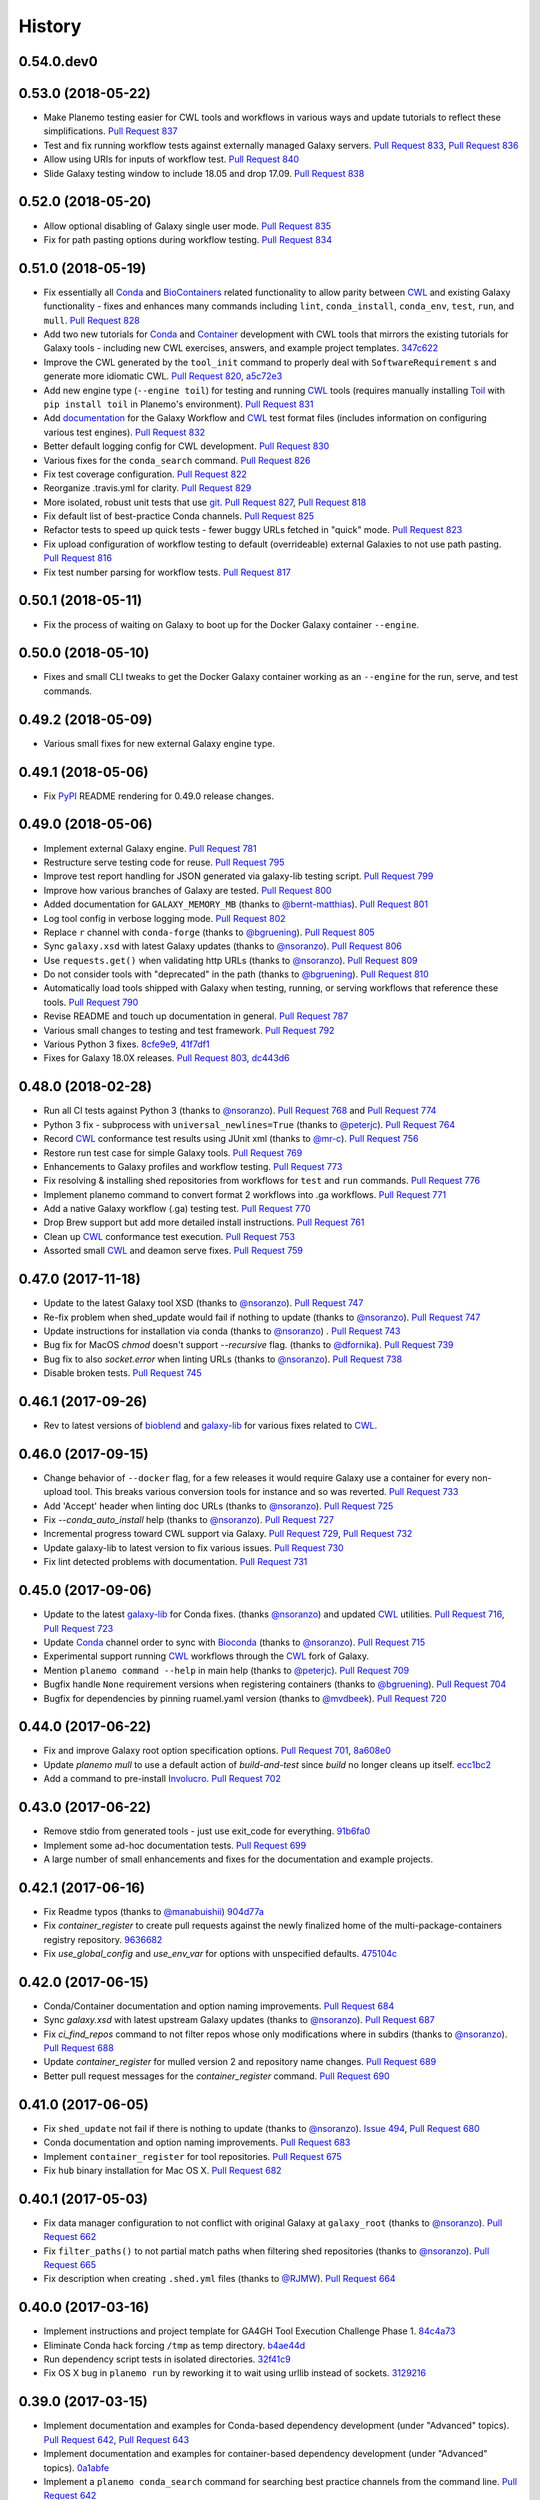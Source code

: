 .. :changelog:

History
-------

.. to_doc

---------------------
0.54.0.dev0
---------------------

    

---------------------
0.53.0 (2018-05-22)
---------------------

* Make Planemo testing easier for CWL tools and workflows in various ways and update
  tutorials to reflect these simplifications. `Pull Request 837`_
* Test and fix running workflow tests against externally managed Galaxy servers.
  `Pull Request 833`_, `Pull Request 836`_
* Allow using URIs for inputs of workflow test. `Pull Request 840`_
* Slide Galaxy testing window to include 18.05 and drop 17.09. `Pull Request 838`_

---------------------
0.52.0 (2018-05-20)
---------------------

* Allow optional disabling of Galaxy single user mode. `Pull Request 835`_
* Fix for path pasting options during workflow testing. `Pull Request 834`_

---------------------
0.51.0 (2018-05-19)
---------------------

* Fix essentially all Conda_ and BioContainers_ related functionality to allow parity between
  CWL_ and existing Galaxy functionality - fixes and enhances many commands including ``lint``,
  ``conda_install``, ``conda_env``, ``test``, ``run``, and ``mull``.
  `Pull Request 828`_
* Add two new tutorials for `Conda
  <http://planemo.readthedocs.io/en/latest/writing_advanced_cwl.html#dependencies-and-conda>`__
  and `Container
  <http://planemo.readthedocs.io/en/latest/writing_advanced_cwl.html#dependencies-and-containers>`__
  development with CWL tools that mirrors the existing tutorials for Galaxy tools - including new
  CWL exercises, answers, and example project templates.
  347c622_
* Improve the CWL generated by the ``tool_init`` command to properly deal with
  ``SoftwareRequirement`` s and generate more idiomatic CWL.
  `Pull Request 820`_, a5c72e3_
* Add new engine type (``--engine toil``) for testing and running CWL_ tools (requires
  manually installing Toil_ with ``pip install toil`` in Planemo's environment).
  `Pull Request 831`_
* Add `documentation <http://planemo.readthedocs.io/en/latest/test_format.html>`__
  for the Galaxy Workflow and CWL_ test format files (includes information on configuring
  various test engines).
  `Pull Request 832`_
* Better default logging config for CWL development. `Pull Request 830`_
* Various fixes for the ``conda_search`` command. `Pull Request 826`_
* Fix test coverage configuration. `Pull Request 822`_
* Reorganize .travis.yml for clarity. `Pull Request 829`_
* More isolated, robust unit tests that use git_.
  `Pull Request 827`_, `Pull Request 818`_
* Fix default list of best-practice Conda channels. `Pull Request 825`_
* Refactor tests to speed up quick tests - fewer buggy URLs fetched in "quick" mode.
  `Pull Request 823`_
* Fix upload configuration of workflow testing to default (overrideable) external Galaxies
  to not use path pasting.
  `Pull Request 816`_
* Fix test number parsing for workflow tests. `Pull Request 817`_

---------------------
0.50.1 (2018-05-11)
---------------------

* Fix the process of waiting on Galaxy to boot up for the Docker Galaxy container ``--engine``.

---------------------
0.50.0 (2018-05-10)
---------------------

* Fixes and small CLI tweaks to get the Docker Galaxy container working as an ``--engine`` for the
  run, serve, and test commands.

---------------------
0.49.2 (2018-05-09)
---------------------

* Various small fixes for new external Galaxy engine type.

---------------------
0.49.1 (2018-05-06)
---------------------

* Fix PyPI_ README rendering for 0.49.0 release changes.

---------------------
0.49.0 (2018-05-06)
---------------------

* Implement external Galaxy engine. `Pull Request 781`_
* Restructure serve testing code for reuse. `Pull Request 795`_
* Improve test report handling for JSON generated via galaxy-lib testing
  script. `Pull Request 799`_
* Improve how various branches of Galaxy are tested. `Pull Request 800`_
* Added documentation for ``GALAXY_MEMORY_MB`` (thanks to `@bernt-matthias`_).
  `Pull Request 801`_
* Log tool config in verbose logging mode. `Pull Request 802`_
* Replace ``r`` channel with ``conda-forge`` (thanks to `@bgruening`_).
  `Pull Request 805`_
* Sync ``galaxy.xsd`` with latest Galaxy updates (thanks to `@nsoranzo`_).
  `Pull Request 806`_
* Use ``requests.get()`` when validating http URLs (thanks to `@nsoranzo`_).
  `Pull Request 809`_
* Do not consider tools with "deprecated" in the path (thanks to
  `@bgruening`_). `Pull Request 810`_
* Automatically load tools shipped with Galaxy when testing, running, or serving
  workflows that reference these tools. `Pull Request 790`_
* Revise README and touch up documentation in general. `Pull Request 787`_
* Various small changes to testing and test framework. `Pull Request 792`_
* Various Python 3 fixes. 8cfe9e9_, 41f7df1_
* Fixes for Galaxy 18.0X releases.
  `Pull Request 803`_, dc443d6_

---------------------
0.48.0 (2018-02-28)
---------------------

* Run all CI tests against Python 3 (thanks to `@nsoranzo`_).
  `Pull Request 768`_ and `Pull Request 774`_
* Python 3 fix - subprocess with ``universal_newlines=True``
  (thanks to `@peterjc`_).
  `Pull Request 764`_
* Record CWL_ conformance test results using JUnit xml
  (thanks to `@mr-c`_).
  `Pull Request 756`_
* Restore run test case for simple Galaxy tools.
  `Pull Request 769`_
* Enhancements to Galaxy profiles and workflow testing.
  `Pull Request 773`_
* Fix resolving & installing shed repositories from workflows for ``test``
  and ``run`` commands.
  `Pull Request 776`_
* Implement planemo command to convert format 2 workflows into .ga workflows.
  `Pull Request 771`_
* Add a native Galaxy workflow (.ga) testing test.
  `Pull Request 770`_
* Drop Brew support but add more detailed install instructions.
  `Pull Request 761`_
* Clean up CWL_ conformance test execution. `Pull Request 753`_
* Assorted small CWL_ and deamon serve fixes. `Pull Request 759`_


---------------------
0.47.0 (2017-11-18)
---------------------

* Update to the latest Galaxy tool XSD  (thanks to `@nsoranzo`_).
  `Pull Request 747`_
* Re-fix problem when shed_update would fail if nothing to update
  (thanks to `@nsoranzo`_). `Pull Request 747`_
* Update instructions for installation via conda (thanks to `@nsoranzo`_) .
  `Pull Request 743`_
* Bug fix for MacOS `chmod` doesn't support `--recursive` flag.
  (thanks to `@dfornika`_). `Pull Request 739`_
* Bug fix to also `socket.error` when linting URLs
  (thanks to `@nsoranzo`_). `Pull Request 738`_
* Disable broken tests. `Pull Request 745`_

---------------------
0.46.1 (2017-09-26)
---------------------

* Rev to latest versions of bioblend_ and `galaxy-lib`_ for various fixes
  related to CWL_.

---------------------
0.46.0 (2017-09-15)
---------------------

* Change behavior of ``--docker`` flag, for a few releases it would require
  Galaxy use a container for every non-upload tool. This breaks various
  conversion tools for instance and so was reverted.
  `Pull Request 733`_
* Add 'Accept' header when linting doc URLs (thanks to `@nsoranzo`_).
  `Pull Request 725`_
* Fix `--conda_auto_install` help (thanks to `@nsoranzo`_).
  `Pull Request 727`_
* Incremental progress toward CWL support via Galaxy.
  `Pull Request 729`_, `Pull Request 732`_
* Update galaxy-lib to latest version to fix various issues.
  `Pull Request 730`_
* Fix lint detected problems with documentation.
  `Pull Request 731`_

---------------------
0.45.0 (2017-09-06)
---------------------

* Update to the latest `galaxy-lib`_ for Conda fixes. (thanks `@nsoranzo`_)
  and updated CWL_ utilities.  `Pull Request 716`_, `Pull Request 723`_
* Update Conda_ channel order to sync with Bioconda_
  (thanks to `@nsoranzo`_). `Pull Request 715`_
* Experimental support running CWL_ workflows through the CWL_ fork of Galaxy.
* Mention ``planemo command --help`` in main help
  (thanks to `@peterjc`_). `Pull Request 709`_
* Bugfix handle ``None`` requirement versions when registering containers
  (thanks to `@bgruening`_). `Pull Request 704`_
* Bugfix for dependencies by pinning ruamel.yaml version
  (thanks to `@mvdbeek`_). `Pull Request 720`_

---------------------
0.44.0 (2017-06-22)
---------------------

* Fix and improve Galaxy root option specification options.
  `Pull Request 701`_, 8a608e0_
* Update `planemo mull` to use a default action of `build-and-test` since
  `build` no longer cleans up itself. ecc1bc2_
* Add a command to pre-install Involucro_.
  `Pull Request 702`_

---------------------
0.43.0 (2017-06-22)
---------------------

* Remove stdio from generated tools - just use exit_code for everything.
  91b6fa0_
* Implement some ad-hoc documentation tests. `Pull Request 699`_
* A large number of small enhancements and fixes for the documentation and
  example projects.

---------------------
0.42.1 (2017-06-16)
---------------------

* Fix Readme typos (thanks to `@manabuishii`_) 904d77a_
* Fix `container_register` to create pull requests against the newly finalized home of the
  multi-package-containers registry repository. 
  9636682_
* Fix `use_global_config` and `use_env_var` for options with unspecified defaults.
  475104c_


---------------------
0.42.0 (2017-06-15)
---------------------

* Conda/Container documentation and option naming improvements. `Pull Request
  684`_
* Sync `galaxy.xsd` with latest upstream Galaxy updates (thanks to `@nsoranzo`_).
  `Pull Request 687`_
* Fix `ci_find_repos` command to not filter repos whose only modifications where
  in subdirs (thanks to `@nsoranzo`_).
  `Pull Request 688`_
* Update `container_register` for mulled version 2 and repository name changes.
  `Pull Request 689`_
* Better pull request messages for the `container_register` command.
  `Pull Request 690`_

---------------------
0.41.0 (2017-06-05)
---------------------

* Fix ``shed_update`` not fail if there is nothing to update
  (thanks to `@nsoranzo`_). `Issue 494`_, `Pull Request 680`_
* Conda documentation and option naming improvements.
  `Pull Request 683`_
* Implement ``container_register`` for tool repositories.
  `Pull Request 675`_
* Fix ``hub`` binary installation for Mac OS X.
  `Pull Request 682`_

---------------------
0.40.1 (2017-05-03)
---------------------

* Fix data manager configuration to not conflict with original Galaxy at
  ``galaxy_root`` (thanks to `@nsoranzo`_). `Pull Request 662`_
* Fix ``filter_paths()`` to not partial match paths when filtering shed repositories
  (thanks to `@nsoranzo`_). `Pull Request 665`_
* Fix description when creating ``.shed.yml`` files (thanks to `@RJMW`_).
  `Pull Request 664`_

---------------------
0.40.0 (2017-03-16)
---------------------

* Implement instructions and project template for GA4GH Tool Execution
  Challenge Phase 1. 84c4a73_
* Eliminate Conda hack forcing ``/tmp`` as temp directory. b4ae44d_
* Run dependency script tests in isolated directories. 32f41c9_
* Fix OS X bug in ``planemo run`` by reworking it to wait using urllib instead of sockets.
  3129216_

---------------------
0.39.0 (2017-03-15)
---------------------

* Implement documentation and examples for Conda-based dependency development (under
  "Advanced" topics).
  `Pull Request 642`_, `Pull Request 643`_
* Implement documentation and examples for container-based dependency development (under
  "Advanced" topics).
  0a1abfe_
* Implement a ``planemo conda_search`` command for searching best practice channels
  from the command line.
  `Pull Request 642`_
* Allow Planemo to work with locally built Conda packages using the ``--conda_use_local``
  command.
  `Pull Request 643`_, `Issue 620`_
* Implement an ``open`` (or just ``o``) command to quickly open the last test results
  (or any file if supplied). `Pull Request 641`_
* Linting improvements and fixes due to `galaxy-lib`_ update.
  * WARN on test output names not found or not matching.
  * INFO correct information about stdio if profile version is found.
  * WARN if profile version is incorrect.
  * INFO profile version
  * Fix ``assert_command`` not detected as a valid test (fixes  `Issue 260`_).
* Have ``lint --conda_requirements`` check that at least one actual requirement is found.
  6638caa_
* Allow ``conda_install`` to work with packages as well as just tools.
  8faf661_
* Add ``--global`` option to conda_install to install requirements into global Conda setup
  instead of using an environment.
  8faf661_
* Implement ``planemo lint --biocontainer`` that checks that a tool has an available BioContainer
  registered.
  0a1abfe_
* Add more options and more documentation to the ``planemo mull`` command.
  0a1abfe_
* Hack around a bug in Conda 4.2 that makes it so ``planemo mull`` doesn't work out of the box on
  Mac OS X.
  0a1abfe_
* Allow URIs to be used instead of paths for a couple operations. ce0dc4e_
* Implement non-strict CWL parsing option. 4c0f100_
* Fixes for changes to cwltool_ and general CWL-relate functionality.
  3c95b7b_, 06bcf19_, 525de8f_, 9867e56_, 9ab4a0d_
* Eliminate deprecated XML-based abstraction from ``planemo.tools``. 04238d3_
* Fix ``MANIFEST.in`` entry that was migrated to galaxy-lib. ced5ce2_
* Various fixes for the command ``conda_env``. `Pull Request 640`_
* Improved command help - both formatting and content. `Pull Request 639`_
* Implement a ``--no_dependency_resolution`` option disabling conda dependency
  resolver.
  `Pull Request 635`_, `Issue 633`_
* Tests for new linting logic. `Pull Request 638`_
* Fix bug where tool IDs needs to be lowercase for the shed (thanks to
  `@bgruening`_).
  `Pull Request 649`_
* Update seqtk version targetted by intro docs. e343b67_
* Various other Conda usability improvements. `Pull Request 634`_

---------------------
0.38.1 (2017-02-06)
---------------------

* Fix bug with ``shed_lint --urls`` introduced in 0.38.0.
  84ebc1f_

---------------------
0.38.0 (2017-02-06)
---------------------

* Trim down the default amount of logging during testing.
  `Pull Request 629`_, `Issue 515`_
* Improved log messages during shed operations. 08c067c_
* Update tool XSD against latest Galaxy.
  fca4183_, 03c9658_
* Fix bug where ``shed_lint --tools`` for a suite lints the same tools multiple
  times.
  `Issue 564`_, `Pull Request 628`_

---------------------
0.37.0 (2017-01-25)
---------------------

* Update to the latest `galaxy-lib`_ release. This means new installs start with
  Miniconda 3 instead of Minicoda 2 and at a newer version. This fixes many
  Conda_ related bugs.
* Change defaults so that Conda automatically initializes and performs tool installs
  by default from within the spawned Galaxy server. The trio of flags
  ``--conda_dependency_resolution``, ``--conda_auto_install``, and ``--conda_auto_init``
  are effectively enabled by default now. 4595953_
* Use the Galaxy cached dependency manager by default (thanks to `@abretaud`_).
  `Pull Request 612`_
* Test Conda dependency resolution for more versions of Galaxy including the forthcoming
  release of 17.01.
* Update to the latest Galaxy tool XSD for various tool linting fixes. 32acd68_
* Fix pip ignores for ``bioconda_scripts`` (thanks to `@nturaga`_)
  `Pull Request 614`_

---------------------
0.36.1 (2016-12-12)
---------------------

* Fix move error when using ``project_init``.
  `Issue 388`_, `Pull Request 610`_
* Improved integration testing for ``test`` command. `Pull Request 609`_
* Update CWL links to v1.0 (thanks to `@mr-c`_).
  `Pull Request 608`_

---------------------
0.36.0 (2016-12-11)
---------------------

* Bring in latest tool XSD file from Galaxy (thanks to `@peterjc`_).
  `Pull Request 605`_
* PEP8 fixes for various linting problems 
  (thanks to `@peterjc`_).
  `Pull Request 606`_
* Update tool syntax URL to new URL (thanks to `@mvdbeek`_).
  `Pull Request 602`_

---------------------
0.35.0 (2016-11-14)
---------------------

* Native support for building bioconductor tools and recipes
  (thanks to `@nturaga`_). `Pull Request 570`_
* Fixes for running Galaxy via docker-galaxy-stable (thanks to
  `@bgruening`_). 50d3c4a_
* Import order linting fixes (thanks to `@bgruening`_).

---------------------
0.34.1 (2016-10-12)
---------------------

* Mimic web browser to validate user help URLs fixing `Issue 578`_
  (thanks to `@peterjc`_). `Pull Request 591`_
* Fix for Bioconda recipes depending on ``conda-forge`` (thanks to `@nsoranzo`_).
  `Pull Request 590`_


---------------------
0.34.0 (2016-10-05)
---------------------

* Implement ``mull`` command to build containers for tools based on Conda_
  recipes matching requirement definitions. 08cef54_
* Implement ``--mulled_containers`` flag on ``test``, ``serve``, and ``run``
  commands to run tools in "mulled" containers. Galaxy will first search
  locally cache containers (such as ones built with ``mull``), then search
  the mulled namespace of `quay.io`_, and finally build one on-demand if
  needed using `galaxy-lib`_ and Involucro_ developed by `@thriqon`_.
* Implement ``--conda_requirements`` flag on ``lint`` command to ensure requirements
  can be resolved in best practice channels. 9da8387_
* Allow ``conda_install`` command over multiple tool paths. 2e4e5fc_
* Update pip_ as part of setting virtual environment in ``Makefile`` target.
  19b2ee9_
* Add script to auto-update Bioconda_ recipe for Planemo and open a pull request.
  f0da66f_

---------------------
0.33.2 (2016-09-28)
---------------------

* Fix HISTORY.rst link problem that prevented correct display of content on PyPI_.

---------------------
0.33.1 (2016-09-28)
---------------------

* Fix ``lint --urls`` false positives by being more restrictive with what is considered a URL
  (fixed by `@erasche`_ after detailed report from `@peterjc`_).
  `Issue 573`_, `Pull Request 579`_

---------------------
0.33.0 (2016-09-23)
---------------------

* Enable XSD validation of tools by default (restore old behavior with
  ``planemo lint --no_xsd``). 1ef05d2_
* Implement a ``conda_lint`` command to lint Conda_ recipes based
  on `anaconda-verify`_. 6a6f164_
* Implement ``clone`` and ``pull_request`` commands to ease PRs
  (with documentation fixes from `@martenson`_).
  e925ba1_, ea5324f_
* Update `galaxy.xsd`_ to allow version_command's to have an interpreter
  attribute. 7cca2e4_
* Apply improvement from `@nsoranzo`_ for Planemo's use of git_ 
  `diff <https://git-scm.com/docs/git-diff>`__.
  6f91719_
* Pull in downstream refactoring of ``tool_init`` code from `@nturaga`_'s 
  Bioconductor_ work. ccdd2d5_
* Update to latest `Tool Factory`_ code from `tools-iuc`_. ca88b0c_
* Small code cleanups. b6d8294_, d6da3a8_
* Fixup docs in ``planemo.xml.validation``.
* Allow skipping newly required lxml_ dependency in `setup.py`_. 34538de_
    

---------------------
0.32.0 (2016-09-16)
---------------------

* Enhance ``planemo lint --xsd`` to use a fairly complete and newly official XSD
  definition. `Pull Request 566`_
* Migrate and update documentation related to tool XML macros and handling 
  multiple outputs from the Galaxy wiki (with help from `@bgruening`_, `@mvdbeek`_,
  and `@nsoranzo`_). `Pull Request 559`_
* Documentation fixes (thanks to `@ramezrawas`_). `Pull Request 561`_
* Do not fail URL linting in case of too many requests (thanks to `@nsoranzo`_).
  `Pull Request 565`_

---------------------
0.31.0 (2016-09-06)
---------------------

* Implement new commands to ``ci_find_repos`` and ``ci_find_tools`` to ease
  CI scripting.
  `Pull Request 555`_
    

---------------------
0.30.2 (2016-09-01)
---------------------

* Fix another problem with Conda_ prefix handling when using
  ``--conda_dependency_resolution``. f7b6c7e_

---------------------
0.30.1 (2016-09-01)
---------------------

* Fix a problem with Conda_ prefix handling when using
  ``--conda_dependency_resolution``. f7b6c7e_
* Fix for quote problem in ``update_planemo_recipe.bash``. 6c03de8_
* Fix to restore linting of ``tests/`` directory and fix import order 
  throughout module. ef4b9f4_

---------------------
0.30.0 (2016-09-01)
---------------------

* Update to the latest `galaxy-lib`_ release and change Conda_ semantics to match
  recent updates to Galaxy. For the most robust Conda_ usage - use planemo 0.30+
  with Galaxy 16.07 or master.
  07d94bd_
* Implement the ``--conda_auto_init`` flag for ``conda_install``. ca19910_
* Allow the environment variable ``PLANEMO_CONDA_PREFIX`` to set a default
  for ``--conda_prefix``.
  24008ab_
* Fixup documentation regarding installs and Conda_. ce44e87_
* Fix and lint Python module import order throughout project.
  `Pull Request 550`_
* Use ``cp`` rather than symlink to ``$DOWNLOAD_CACHE`` in the
  ``dependency_script`` command (thanks to `@peterjc`_).  c2204b3_
* Fixes for the Homebrew recipe updater. c262b6d_

---------------------
0.29.1 (2016-08-19)
---------------------

* Improved handling of Python 2.7 specific dependencies.

---------------------
0.29.0 (2016-08-19)
---------------------

* Look for sha256sum checksums during shed_lint (thanks to `@peterjc`_).
  `Pull Request 539`_
* An assortment fixes and enhancements to the ``dependency_script`` command
  (thanks to `@peterjc`_). `Pull Request 541`_, `Pull Request 545`_
* Fix shed_build to respect exclude: in .shed.yml (thanks to `@nsoranzo`_).
  `Pull Request 540`_
* Fix linting of tool URLs (thanks to `@nsoranzo`_). `Pull Request 546`_ 

---------------------
0.28.0 (2016-08-17)
---------------------

* Fixes for bioblend_ v0.8.0 (thanks to `@nsoranzo`_). 9fdf490_ 
* Enable shed repo type update (thanks to `@nsoranzo`_). 3ceaa40_
* Create suite repositories with repository_suite_definition type by default
  (thanks to `@nsoranzo`_).
  057f4f0_
* Include ``shed_lint`` in script run by ``travis_init`` (thanks to `@peterjc`_).
  `Pull Request 528`_
* Minor polish to the ``travis_init`` command (thanks to `@peterjc`_).
  `Pull Request 512`_
* Update pip_ and setuptools on TravisCI; fix travis_init (thanks to `@peterjc`_).
  `Pull Request 521`_
* Shorten command one line descriptions for main help (thanks to `@peterjc`_).
  `Pull Request 510`_
* Use ``planemo test --no_cache_galaxy`` under TravisCI (thanks to `@peterjc`_).
  `Pull Request 513`_
* Improve and fix docs ahead of GCC 2016 (thanks to `@martenson`_).
  `Pull Request 498`_, 725b232_
* Add description of ``expect_num_outputs`` to planemo FAQ. a066afb_
* Revise planemo tools docs to be more explicit about collection identifiers.
  a811e65_
* Add more docs on existing dynamic tool output features. `Pull Request 526`_
* Fix serve command doc (thanks to `@nsoranzo`_). 8c088c6_
* Fix `make lint-readme` (RST link errors) (thanks to `@peterjc`_).
  `Pull Request 525`_
* Add union bedgraph example to project templates (for GCC demo example). 
  d53bcd6_
* Add Flow Cytometry Analysis, Data Export, and Constructive Solid Geometry as
  shed categories (thanks to `@bgruening`_, `@gregvonkuster`_, and `@nsoranzo`_).
  e890ab5_, 08bb354_, e2398fb_
* Remove duplicated attribute in docs/writing/bwa-mem_v5.xml (thanks to
  Paul Stewart `@pstew`_).
  `Pull Request 507`_

---------------------
0.27.0 (2016-06-22)
---------------------

* Use ephemeris to handle syncing shed tools for workflow actions.
  1c6cfbb_
* More planemo testing enhancements for testing artifacts that aren't
  Galaxy tools. `Pull Request 491`_
* Implement ``docker_galaxy`` engine type. eb039c0_, `Issue 15`_
* Enhance profiles to be Dockerized Galaxy-aware. `Pull Request 488`_
* Add linter for DOI type citation - thanks to `@mvdbeek`_.
  `Pull Request 484`_

---------------------
0.26.0 (2016-05-20)
---------------------

* Implement ``Engine`` and ``Runnable`` abstractions - Planemo now has
  beta support for testing Galaxy workflows and CWL_ tools with Galaxy and
  any CWL_ artifact with cwltool_.
  `Pull Request 454`_, 7be1bf5_
* Fix missing command_line in test output json. e38c436_
* More explicit Galaxy ``job_conf.xml`` handling, fixes bugs caused by
  ``galaxy_root`` having existing and incompatible ``job_conf.xml`` files
  and makes it possible to specify defaults with fixed server name. c4dfd55_
* Introduce profile commands (``profile_create``, ``profile_delete``, and
  ``profile_list``) and profile improvements (automatic postgres database
  creation support). `Pull Request 480`_, a87899b_
* Rework Galaxy test reporting to use structured data instead of XUnit
  data. 4d29bf1_
* Refactor Galaxy configuration toward support for running Galaxy in
  docker-galaxy-stable. `Pull Request 479`_    

---------------------
0.25.1 (2016-05-11)
---------------------

* Tweak dependencies to try to fix cwltool_ related issues - such
  as `Issue 475`_.

---------------------
0.25.0 (2016-05-11)
---------------------

* Implement Galaxy "profiles" - the ability to configure 
  perisistent, named environments for ``serve`` and ``test``.
  5d08b67_
* Greatly improved ``serve`` command - make ``test-data``
  available as an FTP folder, (on 16.07) automatically log
  in an admin user, and many more options (such as those 
  required for "profiles" and a ``--daemon`` mode).
* Two fixes to ensure more consistent, dependable ``test`` output.
  `Pull Request 472`_, f3c6917_
* Add code and documentation for linting (``lint``) and
  building (``tool_init``) CWL_ tools. a4e6958_, b0b867e_,
  4cd571c_
* If needed for Conda_ workaround, shorten ``config_directory`` 
  path (thanks to `@mvdbeek`_). efc5f30_
* Fix ``--no_cache_galaxy`` option (thanks to Gildas Le 
  Corguillé). d8f2038_
* Target draft 3 of CWL_ instead of draft 2. 775bf49_
* Fix ``cwltool`` dependency version - upstream changes broke
  compatibility. `65b999d`_
* Add documentation section and slides about recent Galaxy
  tool framework changes (with fix from `@remimarenco`_). 069e7ba_
* Add IUC standards to Planemo docs. 2ae2b49_
* Improve collection-related contents in documentation
  (thanks in part to `@martenson`_).
  fea51fc_, 13a5ae7_
* Add documentation on ``GALAXY_SLOTS`` and running planemo
  on a cluster. 45135ff_, e0acf91_
* Revise command-line handling framework for consistency and
  extension - allow extra options to be configured as 
  defaults ``~/.planemo.yml`` including ``--job_config_file``
  and Conda_ configuration options. e769118_, 26e378e_
* Fix ``tool_init`` commans options typos (thanks to
  Nitesh Turaga). 826d371_
* Refactor galaxy-related modules into submodules of a new
  ``planemo.galaxy`` package. 8e96864_
* Fix error message typo (thanks to `@blankenberg`_). b1c8f1d_
* Update documentation for recent command additions. 3f4ab44_
* Rename option ``--galaxy_sqlite_database`` option to
  ``--galaxy_database_seed`` and fix it so it actually works. 
  f7554d1_
* Add ``--extra_tools`` option to ``serve`` command. 02a08a0_
* Update project testing to include linting documentation
  (``docs/``), Python import order, and docstrings.
  a13a120_, 6e1e726_, 95d5cba_


---------------------
0.24.2 (2016-04-25)
---------------------

* Revert "check ``.shed.yml`` owner against credentials during shed
  creation", test was incorrect and preventing uploads.
  `Pull Request 425`_, `Issue 246`_

---------------------
0.24.1 (2016-04-08)
---------------------

* Fix test summary report. `Pull Request 429`_
* Improve error reporting when running ``shed_test``. ce8e1be_
* Improved code comments and tests for shed related functionality.
  89674cb_
* Rev `galaxy-lib`_ dependency to 16.4.1 to fix wget usage in
  newer versions of wget. d76b489_

---------------------
0.24.0 (2016-03-29)
---------------------
    
* Drop support for Python 2.6. 93b7bda_
* A variety of fixes for ``shed_update``.
  `Pull Request 428`_, `Issue 416`_
* Fix reporting of metadata updates for invalid shed updates.
  `Pull Request 426`_, `Issue 420`_
* Check ``.shed.yml`` owner against credentials during shed creation.
  `Pull Request 425`_, `Issue 246`_
* Fix logic error if there is a problem with ``shed_create``. 358a42c_
* Tool documentation improvements. 0298510_, a58a3b8_

---------------------
0.23.0 (2016-02-15)
---------------------

* Fix duplicated attributes with Conda_ resolver (thanks
  to Björn Grüning). `Pull Request 403`_
* Upgrade to latest version of `galaxy-lib`_ for more linting.
* Attempt to better handle conditional dependency on cwltool.

---------------------
0.22.2 (2016-01-14)
---------------------

* Fixed bug targetting forthcoming release of Galaxy 16.01.

---------------------
0.22.1 (2016-01-14)
---------------------

* Fixed problem with PyPI_ build artifacts due to submodule's not
  being initialized during previous release.

---------------------
0.22.0 (2016-01-13)
---------------------

* Add ``--skip_venv`` to support running Galaxy 16.01 inside of
  conda environments. 9f3957d_
* Implement conda support. f99f6c1_, ad3b2f0_, 5e0b6d1_
* Update LICENSE for Planemo to match Galaxy. 15d33c7_
* Depend on new `galaxy-lib`_ on PyPI_ instead of previous hacks....
  `Pull Request 394`_
* Fix egg caching against master/15.10. 6d0f502_
* Fix bug causing shed publishing of ``.svn`` directories.
  `Issue 391`_
* Bug fixes for Conda_ support thanks to `@bgruening`_. 63e456c_
* Fix document issues thanks to `@einon`_.
  `Pull Request 390`_
* Improve client for shed publishing to support newer shed backend
  being developed by `@erasche`_. `Pull Request 394`_
* Tool Shed ``repo_id`` change, `@erasche`_. `Pull Request 398`_
* Various other small changes to testing, project structure, and
  Python 3 support.

---------------------
0.21.1 (2015-11-29)
---------------------

* Fix serious regression to ``test`` command. 94097c7_
* Small fixes to release process. 4e1377c_, 94645ed_

---------------------
0.21.0 (2015-11-29)
---------------------

* If ``virtualenv`` not on ``PATH``, have Planemo create one for Galaxy.
  5b97f2e_
* Add documentation section on testing tools installed in an existing
  Galaxy instance. 1927168_
* When creating a virtualenv for Galaxy, prefer Python 2.7.
  e0577e7_
* Documentation fixes and improvements thanks to `@martenson`_.
  0f8cb10_, 01584c5_, b757791_
* Specify a minimum ``six`` version requirement. 1c7ee5b_
* Add script to test a planemo as a wheel. 6514ff5_, `Issue 184`_
* Fix empty macro loading. `Issue 362`_
* Fix an issue when you run ``shed_diff --shed_target local`` thanks
  to Gwendoline Andres and Gildas Le Corguillé at ABiMS Roscoff.
  `Pull Request 375`_
* Fix ``shed_diff`` printing to stdout if ``-o`` isn't specified.
  f3394e7_
* Small ``shed_diff`` improvements to XML diffing and XUnit reporting.
  af7448c_, 83e227a_
* More logging of ``shed_diff`` results if ``--verbose`` flagged.
  9427b47_
* Add ``test_report`` command for rebuilding reports from structured JSON.
  99ee51a_
* Fix option bug with Click 6.0 thanks to `@bgruening`_. 2a7c792_
* Improved error messages for test commands. fdce74c_
* Various fixes for Python 3. 2f66fc3_, 7572e99_, 8eda729_, 764ce01_
* Use newer travis container infrastructure for testing. 6d81a94_
* Test case fixes. 98fdc8c_, 0e4f70a_
    


---------------------
0.20.0 (2015-11-11)
---------------------

* More complete I/O capturing for XUnit. 6409449_
* Check for select parameter without options when linting tools.
  `Issue 373`_
* Add ``--cwl_engine`` argument to ``cwl_run`` command. dd94ddc_
* Fixes for select parameter linting. 8b31850_
* Fix to demultiplexing repositories after tool uploads. `Issue 361`_
* Fix to update planemo for Galaxy wheels. 25ef0d5_
* Various fixes for Python 2.6 and Python 3.
  c1713d2_, 916f610_, c444855_
    

---------------------
0.19.0 (2015-11-03)
---------------------

* Initial implementation of ``cwl_run`` command that runs a
  CWL tool and job file through Galaxy. 49c5c1e_
* Add ``--cwl`` flag to ``serve`` to experimentally serve CWL tools
  in Galaxy.
  `Pull Request 339`_
* Implement highly experimental ``cwl_script`` command to convert
  a CWL job to a bash script. 508dce7_
* Add name to all XUnit reports (thanks to `@erasche`_).
  `Pull Request 343`_
* Capture stdout and stderr for ``shed_diff`` and ``shed_update`` 
  XUnit reports. `Pull Request 344`_
* More tool linting (conditionals) thanks to `@erasche`_.
  `Pull Request 350`_
* UTF-8 fixes when handling XUnit reports. `Pull Request 345`_
* Add `Epigenetics` as Tool Shed category. `Pull Request 351`_
* Merge changes to common modules shared between Galaxy, Planemo, and Pulsar (thanks to `@natefoo`_).
  `Pull Request 356`_
* Add ``--cite_url`` to ``tool_init``. fdb1b51_
* ``tool_init`` bug fix. f854138_
* Fix `setup.py`_ for cwltool and bioblend_ changes. 1a157d4_
* Add option to specify template sqlite database locally. c23569f_
* Add example IPython notebooks to docs. c8640b6_

---------------------
0.18.1 (2015-10-22)
---------------------

* Fix issue with test reporting not being populated. 19900a6_

---------------------
0.18.0 (2015-10-20)
---------------------

* Improvements to ``docker_shell`` usability (thanks to `@kellrott`_).
  `Pull Request 334`_
* Add docker pull attempt when missing Dockerfile (thanks to `@kellrott`_).
  `Pull Request 333`_
* Fix bug inferring which files are tool files (thanks to `@erasche`_).
  `Pull Request 335`_, `Issue 313`_
* Initial work toward automating brew recipe update. 4d6f7d9_, `Issue 329`_

---------------------
0.17.0 (2015-10-19)
---------------------

* Implement basic XUnit report option for ``shed_update`` (thanks to `@martenson`_).
  `Pull Request 322`_
* Fix issues with producing test outputs. 572e754_
* Xunit reporting improvements - refactoring, times, diff output (thanks to `@erasche`_).
  `Pull Request 330`_
* Implement project governance policy and update developer code of conduct to
  match that of the Galaxy project. `Pull Request 316`_
* Update filters for account for new ``.txt`` and ``.md`` test outputs
  (thanks to `@erasche`_). `Pull Request 327`_
* Add verbose logging to galaxy test output handling problems. 5d7db92_
* Flake8 fixes (thanks to `@martenson`_). 949a36d_
* Remove uses of deprecated ``mktemp`` Python standard library function
  (thanks to `@erasche`_). `Pull Request 330`_
    

---------------------
0.16.0 (2015-10-07)
---------------------

* Adding new command ``dependency_script`` to convert Tool Shed dependencies
  into shell scripts - thanks to `@peterjc`_.
  `Pull Request 310`_, f798c7e_, `Issue 303`_
* Implement profiles in sheds section of the ``~/.planemo.yml``.
  `Pull Request 314`_

---------------------
0.15.0 (2015-10-01)
---------------------

* Template framework for reporting including new markdown and plain
  text reporting options for testing - thanks to `@erasche`_.
  `Pull Request 304`_
* XUnit style reporting for ``shed_diff`` command - thanks to
  `@erasche`_. `Pull Request 305`_
* Add new ``shed_build`` command for building repository tarballs -
  thanks to `@kellrott`_. `Pull Request 297`_
* Fix exit code handling for ``lint`` commands - thanks to `@mvdbeek`_.
  `Pull Request 292`_    
* Improved documentation for ``serve`` command - thanks to `@lparsons`_.
  `Pull Request 312`_
* Tiny backward compatible Python 3 tweaks for `Tool Factory`_ - thanks
  to `@peterjc`_. dad2d9d_
* Fixed detection of virtual environment in ``Makefile`` - thanks to
  `@lparsons`_. `Pull Request 311`_
* Updates to Galaxy XSD - thanks to `@mr-c`_. `Pull Request 309`_
* Allow reading shed key option from an environment variable.
  `Pull Request 307`_
* Allow specifying host to serve Galaxy using ``-host`` - thanks in
  part to `@chambm`_. `Pull Request 301`_
* Allow specifying defaults for ``-host`` and ``--port`` in
  ``~/.planemo.yml``. `Pull Request 301`_
* Improve ``~/.planemo.yml`` sample comments - thanks to `@martenson`_.
  `Pull Request 287`_
* Update tool shed categories - thanks to `@bgruening`_. `Pull Request 285`_
* Improved output readibility for ``diff`` command - thanks to `@martenson`_. `Pull Request 284`_

---------------------
0.14.0 (2015-08-06)
---------------------

* Allow ``-t`` as shorthand for ``--shed_target`` (thanks to Peter Cock).
  `Pull Request 278`_
* Fix ``tool_init`` command to use ``from_work_dir`` only if file in command
  (thanks to bug report and initial fix outline by Gildas Le Corguillé).
  `Pull Request 277`_
* Various documentation fixes (thanks in part to Peter Cock and Daniel
  Blankenberg). `Pull Request 256`_, `Pull Request 253`_, `Pull Request 254`_, 
  `Pull Request 255`_, `Pull Request 251`_, `Issue 272`_

---------------------
0.13.2 (2015-07-06)
---------------------

* Fix project_init for missing files. cb5b906_
* Various documentation improvements.    

---------------------
0.13.1 (2015-07-01)
---------------------

* Fix for ``shed_init`` producing non-standard type hints. `Issue 243`_,
  f0610d7_
* Fix tool linting for parameters that define an ``argument`` but not a
  ``name``. `Issue 245`_, aad1eed_
* Many doc updates including a tutorial for developing tools in a test-driven
  fashion and instructions for using the planemo appliance through Kitematic
  (with Kitematic screenshots from Eric Rasche).

---------------------
0.13.0 (2015-06-28)
---------------------

* If planemo cannot find a Galaxy root, it will now automatically fetch
  one (specifing ``--galaxy_install`` will still force a fetch).
  `Pull Request 235`_
* `Docuementation <http://planemo.readthedocs.org/en/latest/appliance.html>`__
  has been updated to reflect new and vastly improved Docker and Vagrant
  virtual appliances are now available, as well as a new VirtualBox OVA
  variant.
* Update linting for new tool XML features (including ``detect_errors``
  and output collections). `Issue 233`_, 334f2d4_
* Fix ``shed_test`` help text. `Issue 223`_
* Fix code typo (thanks to Nicola Soranzo). `Pull Request 230`_
* Improvements to algorithm used to guess if an XML file is a tool XML file.
  `Issue 231`_
* Fix configuration file handling bug. `Issue 240`_

---------------------
0.12.2 (2015-05-23)
---------------------

* Fix ``shed_test`` and ``shed_serve`` for test and local tool sheds.
  f3cafaa_

---------------------
0.12.1 (2015-05-21)
---------------------

* Fix to ensure the tab completion script is in the Python source tarball
  (required for setting up tab-completion for Homebrew). 6b4e7a6_

---------------------
0.12.0 (2015-05-21)
---------------------

* Implement a ``--failed`` flag for the ``test`` command to rerun
  previously faied tests. `Pull Request 210`_
* Implement ``shed_update`` to upload contents and update repository
  metadata. `Pull Request 216`_
* Implement ``shed_test`` and ``shed_serve`` commands to test and view
  published artifacts in the Tool Shed. `Pull Request 213`_, `Issue 176`_
* Add shell tab-completion script. 37dcc07_
* Many more commands allow specifing multiple tool and/or repository targets.
  `Issue 150`_
* Add -m as alias for --message in planemo shed_upload (thanks to
  Peter Cock). `Pull Request 200`_
* Add ``--ensure_metadata`` option to ``shed_lint`` to ensure ``.shed.yml``
  files contain many repository. `Pull Request 215`_
* More developer documentation, additional ``make`` targets including ones
  for setting up git pre-commit hooks. cc8abb6_, `Issue 209`_
* Small README improvement (thanks to Martin Čech) b53006d_
* Fixes for shed operation error handling (thanks to Martin Čech).
  `Pull Request 203`_,  `Pull Request 206`_
* Fix for "smart" ``shed_diff`` not in the repository root directory
  (thanks to Peter Cock). `Pull Request 207`_, `Issue 205`_
* Recursive ``shed_diff`` with directories not yet in Tool Shed.
  `Pull Request 208`_
* Improve error handling and reporting for problematic ``--shed_target``
  values. `Issue 217`_
* Fix typos in lint messages. `Issue 211`_


---------------------
0.11.1 (2015-05-12)
---------------------

* Fix default behavior for ``planemo lint`` to use current directory if
  explicit paths are not supplied. 1e3668a_

---------------------
0.11.0 (2015-05-12)
---------------------

* More compact syntax for defining multiple custom inclusions in ``.shed.yml``
  files - thanks to Peter Cock. `Issue 180`_, `Pull Request 185`_,
  `Pull Request 196`_
* Prevent ambigous destinations when defining custom inclusions in
  ``.shed.yml``- thanks to Peter Cock. `Pull Request 186`_
* ``lint`` now warns if tool ids contain whitespace. `Pull Request 190`_
* Handle empty tar-balls gracefully on older Python versions - thanks
  to Peter Cock. `Pull Request 187`_
* Tweak quoting in ``cp`` command - thanks to Peter Cock. 6bcf699_
* Fix regression causing testing to no longer produce "pretty" test
  results under certain circumstances. `Issue 188`_
* Fix for recursive ``shed_diff`` folder naming. `Issue 192`_
* Fix output definitions to ``tool_init`` command. `Issue 189`_

---------------------
0.10.0 (2015-05-06)
---------------------

* Extend ``shed_lint`` to check for valid actions in tool_dependencies.xml
  files. 8117e03_
* Extend ``shed_lint`` to check for required files based on repository type.
  `Issue 156`_
* Ignore common editor backup files during ``shed_upload``. `Issue 179`_
* Fix missing file when installing from source via PyPI_. `Issue 181`_
* Fix ``lint`` to verify ``data`` inputs specify a ``format`` attribute.
  8117e03_
* Docstring fix thanks to `@peterjc`_. fe7ad46_


---------------------
0.9.0 (2015-05-03)
---------------------

* Add new logo to the README thanks to `@petrkadlec`_ from `puradesign.cz
  <http://puradesign.cz/en>`__ and `@carlfeberhard`_ from the Galaxy Project.
  `Issue 108`_
* Implement smarter ``shed_diff`` command - it now produces a meaningful
  exit codes and doesn't report differences if these correspond to attributes
  that will be automatically populated by the Tool Shed. `Issue 167`_
* Use new smarter ``shed_diff`` code to implement a new ``--check_diff``
  option for ``shed_upload`` - to check for meaningful differences before
  updating repositories. `Issue 168`_
* Record git commit hash during ``shed_upload`` if the ``.shed.yml`` is
  located in a git repository. `Issue 170`_
* Allow ``shed_`` operations to operate on git URLs directly. `Issue 169`_
* Fail if missing file inclusion statements encountered during ``.shed.yml``
  repository resolution - bug reported by `@peterjc`_. `Issue 158`_
* Improved exception handling for tool shed operations including new 
  ``--fail_fast`` command-line option. * `Issue 114`_, `Pull Request 173`_
* Implement more validation when using the ``shed_init`` command. 1cd0e2d_
* Add ``-r/--recursive`` option to ``shed_download`` and ``shed_diff`` 
  commands and allow these commands to work with ``.shed.yml`` files defining
  multipe repositories. 40a1f57_
* Add ``--port`` option to the ``serve`` and ``tool_factory`` commands.
  15804be_
* Fix problem introduced with `setup.py`_ during the 0.9.0 development cycle
  - thanks to `@peterjc`_. `Pull Request 171`_
* Fix clone bug introduced during 0.9.0 development cycle - thanks to
  `@bgruening`_. `Pull Request 175`_

---------------------
0.8.4 (2015-04-30)
---------------------

* Fix for Travis CI testing picking up invalid tests (reported by `@takadonet`_). `Issue 161`_
* Fix tar ordering for consistency (always sort by name) - thanks to `@peterjc`_.  `Pull Request 164`_, `Issue 159`_
* Fix exception handling related to tool shed operations - thanks to `@peterjc`_. `Pull Request 155`_, b86fe1f_

---------------------
0.8.3 (2015-04-29)
---------------------

* Fix bug where ``shed_lint`` was not respecting the ``-r/--recursive`` flag.
  9ff0d2d_
* Fix bug where planemo was producing tar files incompatible with the Tool
  Shed for package and suite repositories. a2ee135_

---------------------
0.8.2 (2015-04-29)
---------------------

* Fix bug with ``config_init`` command thanks to `@bgruening`_. `Pull Request 151`_
* Fix unnessecary ``lint`` warning about ``parallelism`` tag reported by
  `@peterjc`_. 9bf1eab_

---------------------
0.8.1 (2015-04-28)
---------------------

* Fixes for the source distribution to allow installation of 0.8.0 via Homebrew.

---------------------
0.8.0 (2015-04-27)
---------------------

* Implement the new ``shed_lint`` command that verifies various aspects of tool
  shed repositories - including XSD_ validation of ``repository_dependencies.xml``
  and ``tool_dependencies.xml`` files, best practices for README files, and the
  contents of ``.shed.yml`` files. This requires the lxml_ library to be available
  to Planemo or the application xmllint_ to be on its ``PATH``. `Pull Request 130`_
  `Issue 89`_ `Issue 91`_ 912df02_ d26929e_ 36ac6d8_
* Option to enable experimental XSD_ based validation of tools when ``lint``
  is executed with the new ``--xsd`` flag. This validation occurs against the
  unofficial `Galaxy Tool XSD project <https://github.com/JeanFred/Galaxy-XSD>`__
  maintained by `@JeanFred`_. This requires the lxml_ library to be
  available to Planemo or the application xmllint_ to be on its ``PATH``.
  `Pull Request 130`_ 912df02_
* Allow skipping specific linters when using the ``lint`` command using the new
  ``--skip`` option. 26e3cdb_
* Implement sophisticated options in ``.shed.yml`` to map a directory to many,
  custom Tool Shed repositories during shed operaitons such ``shed_upload``
  including automatically mapping tools to their own directories and automatically
  building suites repositories. `Pull Request 143`_
* Make ``shed_upload`` more intelligent when building tar files so that package
  and suite repositories may have README files in source control and they will
  just be filtered out during upload. 53edd99_
* Implement a new ``shed_init`` command that will help bootstrap ``.shed.yml``
  files in the specified directory. cc1a447_
* Extend ``shed_init`` to automatically build a ``repository_rependencies.xml``
  file corresponding to a Galaxy workflow (``.ga`` file). `Issue 118`_ 988de1d_
* In addition to a single file or directory, allow ``lint`` to be passed multiple
  files. 343902d_ `Issue 139`_
* Add ``-r/--recursive`` option to ``shed_create`` and ``lint`` commands. 63cd431_
  01f2af9_
* Improved output formatting and option to write diffs to a file for the
  ``shed_diff`` command. 965511d_
* Fix lint problem when using new Galaxy testing features such as expecting
  job failures and verifing job output. `Issue 138`_
* Fix typo in ``test`` help thanks to first time contributor `@pvanheus`_.
  `Pull Request 129`_ 1982076_
* Fix NPE on empty ``help`` element when linting tools. `Issue 124`_
* Fix ``lint`` warnings when ``configfiles`` are defined in a tool. 1a85493_
* Fix for empty ``.shed.yml`` files. b7d9e96_
* Fix the ``test`` command for newer versions of nose_. 33294d2_
* Update help content and documentation to be clear ``normalize`` should not
  be used to update the contents of tool files at this time. 08de8de_
* Warn on unknown ``command`` attributes when linting tools (anything but
  ``interpreter``). 4f61025_
* Various design, documentation (including new documentation on Tool Shed
  `publishing <http://planemo.readthedocs.org/en/latest/publishing.html>`__),
  and testing related improvements (test coverage has risen from 65% to over
  80% during this release cycle).

---------------------
0.7.0 (2015-04-13)
---------------------

* Implement `shed_create` command to create Tool Shed repositories from
  ``.shed.yml`` files (thanks to Eric Rasche). `Pull Request 101`_
* Allow automatic creation of missing repositories  during ``shed_upload``
  with the new ``--force_repository_creation`` flag (thanks to Eric Rasche).
  `Pull Request 102`_
* Allow specifying files to exclude in ``.shed.yml`` when creating tar files
  for ``shed_upload`` (thanks to Björn Grüning). `Pull Request 99`_
* Resolve symbolic links when building Tool Shed tar files with
  ``shed_upload`` (thanks to Dave Bouvier). `Pull Request 104`_
* Add a `Contributor Code of Conduct
  <https://planemo.readthedocs.org/en/latest/conduct.html>`__.
  `Pull Request 113`_
* Omit ``tool_test_output.json`` from Tool Shed tar file created with
  ``shed_upload`` (thanks to Dave Bouvier). `Pull Request 111`_
* Update required version of bioblend_ to ``0.5.3``. Fixed `Issue 88`_.
* Initial work on implementing tests cases for Tool Shed functionality.
  182fe57_
* Fix incorrect link in HTML test report (thanks to Martin Čech). 4c71299_
* Download Galaxy from the new, official Github repository. 7c69bf6_
* Update travis_test to install stable planemo from PyPI_. 39fedd2_
* Enable caching on ``--install_galaxy`` by default (disable with
  ``--no_cache_galaxy``). d755fe7_

---------------------
0.6.0 (2015-03-16)
---------------------

* Many enhancements to the tool building documentation - descriptions of macros, collections, simple and conditional parameters, etc...
* Fix ``tool_init`` to quote file names (thanks to Peter Cock).  `Pull Request 98`_.
* Allow ignoring file patterns in ``.shed.yml`` (thanks to Björn Grüning). `Pull Request 99`_
* Add ``--macros`` flag to ``tool_init`` command to generate a macro file as part of tool generation. ec6e30f_
* Add linting of tag order for tool XML files. 4823c5e_
* Add linting of ``stdio`` tags in tool XML files. 8207026_
* More tests, much higher test coverage. 0bd4ff0_

---------------------
0.5.0 (2015-02-22)
---------------------

* Implement ``--version`` option. `Issue 78`_
* Implement ``--no_cleanup`` option for ``test`` and ``serve`` commands to
  persist temp files. 2e41e0a_
* Fix bug that left temp files undeleted. `Issue 80`_
* More improvements to release process. fba3874_

---------------------
0.4.2 (2015-02-21)
---------------------

* Fix `setup.py`_ for installing non-Python data from PyPI_ (required newer
  for ``tool_factory`` command and reStructuredText linting). Thanks to
  Damion Dooley for the bug report. `Issue 83`_

---------------------
0.4.1 (2015-02-16)
---------------------

* Fix README.rst so it renders properly on PyPI_.

---------------------
0.4.0 (2015-02-16)
---------------------

* Implement ``tool_init`` command for bootstrapping creation of new
  tools (with `tutorial <http://planemo.readthedocs.org/en/latest/writing.html>`_.) 78f8274_
* Implement ``normalize`` command for reorganizing tool XML and macro
  debugging. e8c1d45_
* Implement ``tool_factory`` command to spin up Galaxy pre-configured the
  `Tool Factory`_. 9e746b4_
* Added basic linting of ``command`` blocks. b8d90ab_
* Improved linting of ``help`` blocks, including verifying valid
  `reStructuredText`. 411a8da_
* Fix bug related to ``serve`` command not killing Galaxy properly when complete. 53a6766_
* Have ``serve`` command display tools at the top level instead of in shallow sections. badc25f_
* Add additional dependencies to ``setup.py`` more functionality works out
  of the box. 85b9614_
* Fix terrible error message related to bioblend_ being unavailable.
  `Issue 70`_
* Various smaller documentation and project structure improvements.

---------------------
0.3.1 (2015-02-15)
---------------------

* Fixes to get PyPI_ workflow working properly.

---------------------
0.3.0 (2015-02-13)
---------------------

* Add option (``-r``) to the ``shed_upload`` command to recursively upload
  subdirectories (thanks to Eric Rasche). `Pull Request 68`_
* Fix diff formatting in test reports (thanks to Eric Rasche).
  `Pull Request 63`_
* Grab updated test database to speed up testing (thanks to approach from
  Eric Rasche and Dannon Baker). `Issue 61`_, dff4f33_
* Fix test data command-line argument name (was ``test-data`` now it is
  ``test_data``). 834bfb2_
* Use ``tool_data_table_conf.xml.sample`` file if
  ``tool_data_table_conf.xml.test`` is unavailable. Should allow some
  new tools to be tested without modifying Galaxy's global
  ``tool_data_table_conf.xml`` file. ac4f828_

---------------------
0.2.0 (2015-01-13)
---------------------

* Improvements to way Planemo loads its own copy of Galaxy modules to prevent
  various conflicts when launching Galaxy from Planemo. `Pull Request 56`_
* Allow setting various test output options in ``~/.planemo.yml`` and disabling
  JSON output. 21bb463_
* More experimental Brew and Tool Shed options that should not be considered
  part of Planemo's stable API. See bit.ly/gxbrew1 for more details.
* Fix ``project_init`` for BSD tar (thanks to Nitesh Turaga for the bug
  report.) a4110a8_
* Documentation fixes for tool linting command (thanks to Nicola Soranzo).
  `Pull Request 51`_

---------------------
0.1.0 (2014-12-16)
---------------------

* Moved repository URL to https://github.com/galaxyproject/planemo.
* Support for publishing to the Tool Shed. `Pull Request 6`_
* Support for producing diffs (``shed_diff``) between local repositories and
  the Tool Shed (based on scripts by Peter Cock). `Pull Request 33`_
* Use tool's local test data when available - add option for configuring
  ``test-data`` target. `Pull Request 1`_
* Support for testing tool features dependent on cached data. 44de95c_
* Support for generating XUnit tool test reports. 82e8b1f_
* Prettier HTML reports for tool tests. 05cc9f4_
* Implement ``share_test`` command for embedding test result links in pull
  requests. `Pull Request 40`_
* Fix for properly resolving links during Tool Shed publishing (thanks to Dave
  Bouvier). `Pull Request 29`_
* Fix for citation linter (thanks to Michael Crusoe for the bug report). af39061_
* Fix tool scanning for tool files with fewer than 10 lines (thanks to Dan
  Blankenberg). a2c13e4_
* Automate more of Travis CI testing so the scripts added to tool repository
  can be smaller. 20a8680_
* Documentation fixes for Travis CI (thanks to Peter Cock). `Pull Request 22`_,
  `Pull Request 23`_
* Various documentation fixes (thanks to Martin Čech). 36f7cb1_, b9232e5_
* Various smaller fixes for Docker support, tool linting, and documentation.

---------------------
0.0.1 (2014-10-04)
---------------------

* Initial work on the project - commands for testing, linting, serving Galaxy
  tools - and more experimental features involving Docker and Homebrew. 7d07782_

.. github_links
.. _Pull Request 836: https://github.com/galaxyproject/planemo/pull/836
.. _Pull Request 833: https://github.com/galaxyproject/planemo/pull/833
.. _Pull Request 837: https://github.com/galaxyproject/planemo/pull/837
.. _Pull Request 840: https://github.com/galaxyproject/planemo/pull/840
.. _Pull Request 838: https://github.com/galaxyproject/planemo/pull/838
.. _Pull Request 834: https://github.com/galaxyproject/planemo/pull/834
.. _Pull Request 835: https://github.com/galaxyproject/planemo/pull/835
.. _347c622: https://github.com/galaxyproject/planemo/commit/347c622
.. _Pull Request 832: https://github.com/galaxyproject/planemo/pull/832
.. _Pull Request 831: https://github.com/galaxyproject/planemo/pull/831
.. _Pull Request 830: https://github.com/galaxyproject/planemo/pull/830
.. _Pull Request 829: https://github.com/galaxyproject/planemo/pull/829
.. _Pull Request 828: https://github.com/galaxyproject/planemo/pull/828
.. _Pull Request 826: https://github.com/galaxyproject/planemo/pull/826
.. _Pull Request 827: https://github.com/galaxyproject/planemo/pull/827
.. _Pull Request 825: https://github.com/galaxyproject/planemo/pull/825
.. _Pull Request 820: https://github.com/galaxyproject/planemo/pull/820
.. _Pull Request 823: https://github.com/galaxyproject/planemo/pull/823
.. _Pull Request 822: https://github.com/galaxyproject/planemo/pull/822
.. _a5c72e3: https://github.com/galaxyproject/planemo/commit/a5c72e3
.. _Pull Request 818: https://github.com/galaxyproject/planemo/pull/818
.. _Pull Request 816: https://github.com/galaxyproject/planemo/pull/816
.. _Pull Request 817: https://github.com/galaxyproject/planemo/pull/817
.. _Pull Request 795: https://github.com/galaxyproject/planemo/pull/795
.. _Pull Request 799: https://github.com/galaxyproject/planemo/pull/799
.. _Pull Request 800: https://github.com/galaxyproject/planemo/pull/800
.. _Pull Request 781: https://github.com/galaxyproject/planemo/pull/781
.. _Pull Request 801: https://github.com/galaxyproject/planemo/pull/801
.. _Pull Request 802: https://github.com/galaxyproject/planemo/pull/802
.. _Pull Request 803: https://github.com/galaxyproject/planemo/pull/803
.. _Pull Request 805: https://github.com/galaxyproject/planemo/pull/805
.. _Pull Request 806: https://github.com/galaxyproject/planemo/pull/806
.. _Pull Request 809: https://github.com/galaxyproject/planemo/pull/809
.. _Pull Request 810: https://github.com/galaxyproject/planemo/pull/810
.. _Pull Request 787: https://github.com/galaxyproject/planemo/pull/787
.. _Pull Request 792: https://github.com/galaxyproject/planemo/pull/792
.. _dc443d6: https://github.com/galaxyproject/planemo/commit/dc443d6
.. _8cfe9e9: https://github.com/galaxyproject/planemo/commit/8cfe9e9
.. _41f7df1: https://github.com/galaxyproject/planemo/commit/41f7df1
.. _Pull Request 790: https://github.com/galaxyproject/planemo/pull/790
.. _Pull Request 776: https://github.com/galaxyproject/planemo/pull/776
.. _Pull Request 774: https://github.com/galaxyproject/planemo/pull/774
.. _Pull Request 773: https://github.com/galaxyproject/planemo/pull/773
.. _Pull Request 771: https://github.com/galaxyproject/planemo/pull/771
.. _Pull Request 770: https://github.com/galaxyproject/planemo/pull/770
.. _Pull Request 769: https://github.com/galaxyproject/planemo/pull/769
.. _Pull Request 768: https://github.com/galaxyproject/planemo/pull/768
.. _Pull Request 764: https://github.com/galaxyproject/planemo/pull/764
.. _Pull Request 761: https://github.com/galaxyproject/planemo/pull/761
.. _Pull Request 759: https://github.com/galaxyproject/planemo/pull/759
.. _Pull Request 756: https://github.com/galaxyproject/planemo/pull/756
.. _Pull Request 753: https://github.com/galaxyproject/planemo/pull/753
.. _Pull Request 747: https://github.com/galaxyproject/planemo/pull/747
.. _Pull Request 745: https://github.com/galaxyproject/planemo/pull/745
.. _Pull Request 743: https://github.com/galaxyproject/planemo/pull/743
.. _Pull Request 739: https://github.com/galaxyproject/planemo/pull/739
.. _Pull Request 738: https://github.com/galaxyproject/planemo/pull/738
.. _Pull Request 725: https://github.com/galaxyproject/planemo/pull/725
.. _Pull Request 727: https://github.com/galaxyproject/planemo/pull/727
.. _Pull Request 729: https://github.com/galaxyproject/planemo/pull/729
.. _Pull Request 730: https://github.com/galaxyproject/planemo/pull/730
.. _Pull Request 731: https://github.com/galaxyproject/planemo/pull/731
.. _Pull Request 733: https://github.com/galaxyproject/planemo/pull/733
.. _Pull Request 732: https://github.com/galaxyproject/planemo/pull/732
.. _Pull Request 704: https://github.com/galaxyproject/planemo/pull/704
.. _Pull Request 709: https://github.com/galaxyproject/planemo/pull/709
.. _Pull Request 715: https://github.com/galaxyproject/planemo/pull/715
.. _Pull Request 716: https://github.com/galaxyproject/planemo/pull/716
.. _Pull Request 720: https://github.com/galaxyproject/planemo/pull/720
.. _Pull Request 723: https://github.com/galaxyproject/planemo/pull/723
.. _8a608e0: https://github.com/galaxyproject/planemo/commit/8a608e0
.. _ecc1bc2: https://github.com/galaxyproject/planemo/commit/ecc1bc2
.. _Pull Request 702: https://github.com/galaxyproject/planemo/pull/702
.. _Pull Request 701: https://github.com/galaxyproject/planemo/pull/701
.. _Pull Request 699: https://github.com/galaxyproject/planemo/pull/699
.. _91b6fa0: https://github.com/galaxyproject/planemo/commit/91b6fa0
.. _904d77a: https://github.com/galaxyproject/planemo/commit/904d77a
.. _9636682: https://github.com/galaxyproject/planemo/commit/9636682
.. _475104c: https://github.com/galaxyproject/planemo/commit/475104c
.. _Pull Request 684: https://github.com/galaxyproject/planemo/pull/684
.. _Pull Request 687: https://github.com/galaxyproject/planemo/pull/687
.. _Pull Request 688: https://github.com/galaxyproject/planemo/pull/688
.. _Pull Request 689: https://github.com/galaxyproject/planemo/pull/689
.. _Pull Request 690: https://github.com/galaxyproject/planemo/pull/690
.. _Issue 494: https://github.com/galaxyproject/planemo/issues/494
.. _Pull Request 665: https://github.com/galaxyproject/planemo/pull/665
.. _Pull Request 675: https://github.com/galaxyproject/planemo/pull/675
.. _Pull Request 680: https://github.com/galaxyproject/planemo/pull/680
.. _Pull Request 682: https://github.com/galaxyproject/planemo/pull/682
.. _Pull Request 683: https://github.com/galaxyproject/planemo/pull/683
.. _Pull Request 662: https://github.com/galaxyproject/planemo/pull/662
.. _Pull Request 665: https://github.com/galaxyproject/planemo/pull/665
.. _Pull Request 664: https://github.com/galaxyproject/planemo/pull/664
.. _84c4a73: https://github.com/galaxyproject/planemo/commit/84c4a73
.. _32f41c9: https://github.com/galaxyproject/planemo/commit/32f41c9
.. _3129216: https://github.com/galaxyproject/planemo/commit/3129216
.. _b4ae44d: https://github.com/galaxyproject/planemo/commit/b4ae44d
.. _3c95b7b: https://github.com/galaxyproject/planemo/commit/3c95b7b
.. _06bcf19: https://github.com/galaxyproject/planemo/commit/06bcf19
.. _525de8f: https://github.com/galaxyproject/planemo/commit/525de8f
.. _9867e56: https://github.com/galaxyproject/planemo/commit/9867e56
.. _ce0dc4e: https://github.com/galaxyproject/planemo/commit/ce0dc4e
.. _4c0f100: https://github.com/galaxyproject/planemo/commit/4c0f100
.. _04238d3: https://github.com/galaxyproject/planemo/commit/04238d3
.. _ced5ce2: https://github.com/galaxyproject/planemo/commit/ced5ce2
.. _9ab4a0d: https://github.com/galaxyproject/planemo/commit/9ab4a0d
.. _Pull Request 640: https://github.com/galaxyproject/planemo/pull/640
.. _0a1abfe: https://github.com/galaxyproject/planemo/commit/0a1abfe
.. _Pull Request 649: https://github.com/galaxyproject/planemo/pull/649
.. _Issue 620: https://github.com/galaxyproject/planemo/issues/620
.. _Pull Request 643: https://github.com/galaxyproject/planemo/pull/643
.. _Pull Request 642: https://github.com/galaxyproject/planemo/pull/642
.. _Pull Request 641: https://github.com/galaxyproject/planemo/pull/641
.. _Pull Request 639: https://github.com/galaxyproject/planemo/pull/639
.. _Pull Request 635: https://github.com/galaxyproject/planemo/pull/635
.. _Issue 633: https://github.com/galaxyproject/planemo/issues/633
.. _Issue 260: https://github.com/galaxyproject/planemo/issues/260
.. _Pull Request 638: https://github.com/galaxyproject/planemo/pull/638
.. _6638caa: https://github.com/galaxyproject/planemo/commit/6638caa
.. _8faf661: https://github.com/galaxyproject/planemo/commit/8faf661
.. _e343b67: https://github.com/galaxyproject/planemo/commit/e343b67
.. _Pull Request 634: https://github.com/galaxyproject/planemo/pull/634
.. _84ebc1f: https://github.com/galaxyproject/planemo/commit/84ebc1f
.. _03c9658: https://github.com/galaxyproject/planemo/commit/03c9658
.. _08c067c: https://github.com/galaxyproject/planemo/commit/08c067c
.. _fca4183: https://github.com/galaxyproject/planemo/commit/fca4183
.. _Issue 564: https://github.com/galaxyproject/planemo/issues/564
.. _Pull Request 628: https://github.com/galaxyproject/planemo/pull/628
.. _Issue 515: https://github.com/galaxyproject/planemo/issues/515
.. _Pull Request 629: https://github.com/galaxyproject/planemo/pull/629
.. _Pull Request 614: https://github.com/galaxyproject/planemo/pull/614
.. _32acd68: https://github.com/galaxyproject/planemo/commit/32acd68
.. _4595953: https://github.com/galaxyproject/planemo/commit/4595953
.. _Pull Request 612: https://github.com/galaxyproject/planemo/pull/612
.. _Issue 388: https://github.com/galaxyproject/planemo/issues/388
.. _Pull Request 610: https://github.com/galaxyproject/planemo/pull/610
.. _Pull Request 609: https://github.com/galaxyproject/planemo/pull/609
.. _Pull Request 608: https://github.com/galaxyproject/planemo/pull/608
.. _Pull Request 605: https://github.com/galaxyproject/planemo/pull/605
.. _Pull Request 606: https://github.com/galaxyproject/planemo/pull/606
.. _Pull Request 602: https://github.com/galaxyproject/planemo/pull/602
.. _Pull Request 570: https://github.com/galaxyproject/planemo/pull/570
.. _9228416: https://github.com/galaxyproject/planemo/commit/9228416
.. _50d3c4a: https://github.com/galaxyproject/planemo/commit/50d3c4a
.. _Issue 578: https://github.com/galaxyproject/planemo/issues/578
.. _Pull Request 591: https://github.com/galaxyproject/planemo/pull/591
.. _Pull Request 590: https://github.com/galaxyproject/planemo/pull/590
.. _f0da66f: https://github.com/galaxyproject/planemo/commit/f0da66f
.. _19b2ee9: https://github.com/galaxyproject/planemo/commit/19b2ee9
.. _9da8387: https://github.com/galaxyproject/planemo/commit/9da8387
.. _08cef54: https://github.com/galaxyproject/planemo/commit/08cef54
.. _2e4e5fc: https://github.com/galaxyproject/planemo/commit/2e4e5fc
.. _2e4e5fc: https://github.com/galaxyproject/planemo/commit/2e4e5fc
.. _Issue 573: https://github.com/galaxyproject/planemo/issues/573
.. _Pull Request 579: https://github.com/galaxyproject/planemo/pull/579
.. _ccdd2d5: https://github.com/galaxyproject/planemo/commit/ccdd2d5
.. _e925ba1: https://github.com/galaxyproject/planemo/commit/e925ba1
.. _ea5324f: https://github.com/galaxyproject/planemo/commit/ea5324f
.. _ca88b0c: https://github.com/galaxyproject/planemo/commit/ca88b0c
.. _b6d8294: https://github.com/galaxyproject/planemo/commit/b6d8294
.. _6a6f164: https://github.com/galaxyproject/planemo/commit/6a6f164
.. _d6da3a8: https://github.com/galaxyproject/planemo/commit/d6da3a8
.. _1ef05d2: https://github.com/galaxyproject/planemo/commit/1ef05d2
.. _7cca2e4: https://github.com/galaxyproject/planemo/commit/7cca2e4
.. _34538de: https://github.com/galaxyproject/planemo/commit/34538de
.. _6f91719: https://github.com/galaxyproject/planemo/commit/6f91719
.. _Pull Request 566: https://github.com/galaxyproject/planemo/pull/566
.. _Pull Request 559: https://github.com/galaxyproject/planemo/pull/559
.. _Pull Request 561: https://github.com/galaxyproject/planemo/pull/561
.. _Pull Request 565: https://github.com/galaxyproject/planemo/pull/565
.. _Pull Request 555: https://github.com/galaxyproject/planemo/pull/555
.. _a8e797b: https://github.com/galaxyproject/planemo/commit/a8e797b
.. _6c03de8: https://github.com/galaxyproject/planemo/commit/6c03de8
.. _ef4b9f4: https://github.com/galaxyproject/planemo/commit/ef4b9f4
.. _f7b6c7e: https://github.com/galaxyproject/planemo/commit/f7b6c7e
.. _07d94bd: https://github.com/galaxyproject/planemo/commit/07d94bd
.. _ca19910: https://github.com/galaxyproject/planemo/commit/ca19910
.. _24008ab: https://github.com/galaxyproject/planemo/commit/24008ab
.. _ce44e87: https://github.com/galaxyproject/planemo/commit/ce44e87
.. _Pull Request 550: https://github.com/galaxyproject/planemo/pull/550
.. _c2204b3: https://github.com/galaxyproject/planemo/commit/c2204b3
.. _c262b6d: https://github.com/galaxyproject/planemo/commit/c262b6d
.. _Pull Request 539: https://github.com/galaxyproject/planemo/pull/539
.. _Pull Request 541: https://github.com/galaxyproject/planemo/pull/541
.. _Pull Request 540: https://github.com/galaxyproject/planemo/pull/540
.. _Pull Request 545: https://github.com/galaxyproject/planemo/pull/545
.. _Pull Request 546: https://github.com/galaxyproject/planemo/pull/546
.. _3ceaa40: https://github.com/galaxyproject/planemo/commit/3ceaa40
.. _057f4f0: https://github.com/galaxyproject/planemo/commit/057f4f0
.. _9fdf490: https://github.com/galaxyproject/planemo/commit/9fdf490
.. _8c088c6: https://github.com/galaxyproject/planemo/commit/8c088c6
.. _e2398fb: https://github.com/galaxyproject/planemo/commit/e2398fb
.. _Pull Request 526: https://github.com/galaxyproject/planemo/pull/526
.. _Pull Request 528: https://github.com/galaxyproject/planemo/pull/528
.. _Pull Request 525: https://github.com/galaxyproject/planemo/pull/525
.. _a811e65: https://github.com/galaxyproject/planemo/commit/a811e65
.. _Pull Request 521: https://github.com/galaxyproject/planemo/pull/521
.. _a066afb: https://github.com/galaxyproject/planemo/commit/a066afb
.. _Pull Request 512: https://github.com/galaxyproject/planemo/pull/512
.. _08bb354: https://github.com/galaxyproject/planemo/commit/08bb354
.. _Pull Request 513: https://github.com/galaxyproject/planemo/pull/513
.. _Pull Request 510: https://github.com/galaxyproject/planemo/pull/510
.. _e890ab5: https://github.com/galaxyproject/planemo/commit/e890ab5
.. _Pull Request 507: https://github.com/galaxyproject/planemo/pull/507
.. _d53bcd6: https://github.com/galaxyproject/planemo/commit/d53bcd6
.. _725b232: https://github.com/galaxyproject/planemo/commit/725b232
.. _Pull Request 498: https://github.com/galaxyproject/planemo/pull/498
.. _01584c5: https://github.com/galaxyproject/planemo/commit/01584c5
.. _01f2af9: https://github.com/galaxyproject/planemo/commit/01f2af9
.. _0298510: https://github.com/galaxyproject/planemo/commit/0298510
.. _02a08a0: https://github.com/galaxyproject/planemo/commit/02a08a0
.. _05cc9f4: https://github.com/galaxyproject/planemo/commit/05cc9f485ee87bc344e3f43bb1cfd025a16a6247
.. _069e7ba: https://github.com/galaxyproject/planemo/commit/069e7ba
.. _08de8de: https://github.com/galaxyproject/planemo/commit/08de8de
.. _0bd4ff0: https://github.com/galaxyproject/planemo/commit/0bd4ff0
.. _0e4f70a: https://github.com/galaxyproject/planemo/commit/0e4f70a
.. _0f8cb10: https://github.com/galaxyproject/planemo/commit/0f8cb10
.. _13a5ae7: https://github.com/galaxyproject/planemo/commit/13a5ae7
.. _15804be: https://github.com/galaxyproject/planemo/commit/15804be
.. _15d33c7: https://github.com/galaxyproject/planemo/commit/15d33c7
.. _182fe57: https://github.com/galaxyproject/planemo/commit/182fe57
.. _1927168: https://github.com/galaxyproject/planemo/commit/1927168
.. _1982076: https://github.com/galaxyproject/planemo/commit/1982076
.. _19900a6: https://github.com/galaxyproject/planemo/commit/19900a6
.. _1a157d4: https://github.com/galaxyproject/planemo/commit/1a157d4
.. _1a85493: https://github.com/galaxyproject/planemo/commit/1a85493
.. _1c6cfbb: https://github.com/galaxyproject/planemo/commit/1c6cfbb
.. _1c7ee5b: https://github.com/galaxyproject/planemo/commit/1c7ee5b
.. _1cd0e2d: https://github.com/galaxyproject/planemo/commit/1cd0e2d
.. _1e3668a: https://github.com/galaxyproject/planemo/commit/1e3668a
.. _2052db0: https://github.com/galaxyproject/planemo/commit/2052db0
.. _20a8680: https://github.com/galaxyproject/planemo/commit/20a86807cb7ea87db2dbc0197ae08a40df3ab2bc
.. _21bb463: https://github.com/galaxyproject/planemo/commit/21bb463ad6c321bcb669603049a5e89a69766ad9
.. _25ef0d5: https://github.com/galaxyproject/planemo/commit/25ef0d5
.. _26e378e: https://github.com/galaxyproject/planemo/commit/26e378e
.. _26e3cdb: https://github.com/galaxyproject/planemo/commit/26e3cdb
.. _2a7c792: https://github.com/galaxyproject/planemo/commit/2a7c792
.. _2ae2b49: https://github.com/galaxyproject/planemo/commit/2ae2b49
.. _2e41e0a: https://github.com/galaxyproject/planemo/commit/2e41e0a
.. _2f66fc3: https://github.com/galaxyproject/planemo/commit/2f66fc3
.. _30a9c3f: https://github.com/galaxyproject/planemo/commit/30a9c3f
.. _32c6e7f: https://github.com/galaxyproject/planemo/commit/32c6e7f78bb8f04d27615cfd8948b0b89f27b4e6
.. _33294d2: https://github.com/galaxyproject/planemo/commit/33294d2
.. _334f2d4: https://github.com/galaxyproject/planemo/commit/334f2d4
.. _343902d: https://github.com/galaxyproject/planemo/commit/343902d
.. _3499ca0: https://github.com/galaxyproject/planemo/commit/3499ca0a15affcaf8ac9efc55880da40b0626679
.. _358a42c: https://github.com/galaxyproject/planemo/commit/358a42c
.. _36ac6d8: https://github.com/galaxyproject/planemo/commit/36ac6d8
.. _36f7cb1: https://github.com/galaxyproject/planemo/commit/36f7cb114f77731f90860d513a930e10ce5c1ba5
.. _37dcc07: https://github.com/galaxyproject/planemo/commit/37dcc07
.. _39fedd2: https://github.com/galaxyproject/planemo/commit/39fedd2
.. _3f4ab44: https://github.com/galaxyproject/planemo/commit/3f4ab44
.. _40a1f57: https://github.com/galaxyproject/planemo/commit/40a1f57
.. _411a8da: https://github.com/galaxyproject/planemo/commit/411a8da21c92ba37c7ad95bfce9928d9b8fd998e
.. _44de95c: https://github.com/galaxyproject/planemo/commit/44de95c0d7087a5822941959f9a062f6382e329b
.. _45135ff: https://github.com/galaxyproject/planemo/commit/45135ff
.. _4823c5e: https://github.com/galaxyproject/planemo/commit/4823c5e
.. _49c5c1e: https://github.com/galaxyproject/planemo/commit/49c5c1e
.. _4c71299: https://github.com/galaxyproject/planemo/commit/4c71299
.. _4cd571c: https://github.com/galaxyproject/planemo/commit/4cd571c
.. _4d29bf1: https://github.com/galaxyproject/planemo/commit/4d29bf1
.. _4d6f7d9: https://github.com/galaxyproject/planemo/commit/4d6f7d9
.. _4e1377c: https://github.com/galaxyproject/planemo/commit/4e1377c
.. _4f61025: https://github.com/galaxyproject/planemo/commit/4f61025
.. _508dce7: https://github.com/galaxyproject/planemo/commit/508dce7
.. _53a6766: https://github.com/galaxyproject/planemo/commit/53a6766cdebdddc976189f6dc6a264bb4105c4bf
.. _53edd99: https://github.com/galaxyproject/planemo/commit/53edd99
.. _552059f: https://github.com/galaxyproject/planemo/commit/552059f
.. _572e754: https://github.com/galaxyproject/planemo/commit/572e754
.. _5b97f2e: https://github.com/galaxyproject/planemo/commit/5b97f2e
.. _5d08b67: https://github.com/galaxyproject/planemo/commit/5d08b67
.. _5d7db92: https://github.com/galaxyproject/planemo/commit/5d7db92
.. _5e0b6d1: https://github.com/galaxyproject/planemo/commit/5e0b6d1
.. _63cd431: https://github.com/galaxyproject/planemo/commit/63cd431
.. _63e456c: https://github.com/galaxyproject/planemo/commit/63e456c
.. _6409449: https://github.com/galaxyproject/planemo/commit/6409449
.. _6514ff5: https://github.com/galaxyproject/planemo/commit/6514ff5
.. _65b999d: https://github.com/galaxyproject/planemo/commit/65b999d21bacc133a80ecf5f61e0728afec66ccc
.. _6b4e7a6: https://github.com/galaxyproject/planemo/commit/6b4e7a6
.. _6bcf699: https://github.com/galaxyproject/planemo/commit/6bcf699
.. _6d0f502: https://github.com/galaxyproject/planemo/commit/6d0f502
.. _6d81a94: https://github.com/galaxyproject/planemo/commit/6d81a94
.. _6e1e726: https://github.com/galaxyproject/planemo/commit/6e1e726
.. _7572e99: https://github.com/galaxyproject/planemo/commit/7572e99
.. _764ce01: https://github.com/galaxyproject/planemo/commit/764ce01
.. _775bf49: https://github.com/galaxyproject/planemo/commit/775bf49
.. _776773c: https://github.com/galaxyproject/planemo/commit/776773c
.. _78f8274: https://github.com/galaxyproject/planemo/commit/78f82747996e4a28f96c85ad72efe5e54c8c74bd
.. _7be1bf5: https://github.com/galaxyproject/planemo/commit/7be1bf5
.. _7c69bf6: https://github.com/galaxyproject/planemo/commit/7c69bf6
.. _7d07782: https://github.com/galaxyproject/planemo/commit/7d077828559c9c9c352ac814f9e3b86b1b3a2a9f
.. _8117e03: https://github.com/galaxyproject/planemo/commit/8117e03
.. _8207026: https://github.com/galaxyproject/planemo/commit/8207026
.. _826d371: https://github.com/galaxyproject/planemo/commit/826d371
.. _82e8b1f: https://github.com/galaxyproject/planemo/commit/82e8b1f17eae526aeb341cb4fffb8d09d73bb419
.. _834bfb2: https://github.com/galaxyproject/planemo/commit/834bfb2929d367892a3abe9c0b88d5a0277d7905
.. _83e227a: https://github.com/galaxyproject/planemo/commit/83e227a
.. _85b9614: https://github.com/galaxyproject/planemo/commit/85b961465f46351507f80ddc3758349535060502
.. _89674cb: https://github.com/galaxyproject/planemo/commit/89674cb
.. _8b31850: https://github.com/galaxyproject/planemo/commit/8b31850
.. _8e96864: https://github.com/galaxyproject/planemo/commit/8e96864
.. _8eda729: https://github.com/galaxyproject/planemo/commit/8eda729
.. _912df02: https://github.com/galaxyproject/planemo/commit/912df02
.. _916f610: https://github.com/galaxyproject/planemo/commit/916f610
.. _93b7bda: https://github.com/galaxyproject/planemo/commit/93b7bda
.. _94097c7: https://github.com/galaxyproject/planemo/commit/94097c7
.. _9427b47: https://github.com/galaxyproject/planemo/commit/9427b47
.. _94645ed: https://github.com/galaxyproject/planemo/commit/94645ed
.. _949a36d: https://github.com/galaxyproject/planemo/commit/949a36d
.. _95d5cba: https://github.com/galaxyproject/planemo/commit/95d5cba
.. _965511d: https://github.com/galaxyproject/planemo/commit/965511d
.. _988de1d: https://github.com/galaxyproject/planemo/commit/988de1d
.. _98fdc8c: https://github.com/galaxyproject/planemo/commit/98fdc8c
.. _99ee51a: https://github.com/galaxyproject/planemo/commit/99ee51a
.. _9bf1eab: https://github.com/galaxyproject/planemo/commit/9bf1eab
.. _9e746b4: https://github.com/galaxyproject/planemo/commit/9e746b455e3b15219878cddcdeda722979639401
.. _9f3957d: https://github.com/galaxyproject/planemo/commit/9f3957d
.. _9ff0d2d: https://github.com/galaxyproject/planemo/commit/9ff0d2d
.. _CWL: http://www.commonwl.org/
.. _Issue 108: https://github.com/galaxyproject/planemo/issues/108
.. _Issue 114: https://github.com/galaxyproject/planemo/issues/114
.. _Issue 118: https://github.com/galaxyproject/planemo/issues/118
.. _Issue 124: https://github.com/galaxyproject/planemo/issues/#124
.. _Issue 138: https://github.com/galaxyproject/planemo/issues/#138
.. _Issue 139: https://github.com/galaxyproject/planemo/issues/139
.. _Issue 150: https://github.com/galaxyproject/planemo/issues/150
.. _Issue 156: https://github.com/galaxyproject/planemo/issues/156
.. _Issue 158: https://github.com/galaxyproject/planemo/issues/158
.. _Issue 159: https://github.com/galaxyproject/planemo/issues/159
.. _Issue 15: https://github.com/galaxyproject/planemo/issues/15
.. _Issue 161: https://github.com/galaxyproject/planemo/issues/161
.. _Issue 167: https://github.com/galaxyproject/planemo/issues/167
.. _Issue 168: https://github.com/galaxyproject/planemo/issues/168
.. _Issue 169: https://github.com/galaxyproject/planemo/issues/169
.. _Issue 170: https://github.com/galaxyproject/planemo/issues/170
.. _Issue 176: https://github.com/galaxyproject/planemo/issues/176
.. _Issue 179: https://github.com/galaxyproject/planemo/issues/179
.. _Issue 180: https://github.com/galaxyproject/planemo/issues/180
.. _Issue 181: https://github.com/galaxyproject/planemo/issues/181
.. _Issue 184: https://github.com/galaxyproject/planemo/issues/184
.. _Issue 186: https://github.com/galaxyproject/planemo/issues/186
.. _Issue 188: https://github.com/galaxyproject/planemo/issues/188
.. _Issue 189: https://github.com/galaxyproject/planemo/issues/189
.. _Issue 192: https://github.com/galaxyproject/planemo/issues/192
.. _Issue 205: https://github.com/galaxyproject/planemo/issues/205
.. _Issue 206: https://github.com/galaxyproject/planemo/issues/206
.. _Issue 209: https://github.com/galaxyproject/planemo/issues/209
.. _Issue 211: https://github.com/galaxyproject/planemo/issues/211
.. _Issue 217: https://github.com/galaxyproject/planemo/issues/217
.. _Issue 223: https://github.com/galaxyproject/planemo/issues/223
.. _Issue 231: https://github.com/galaxyproject/planemo/issues/231
.. _Issue 233: https://github.com/galaxyproject/planemo/issues/233
.. _Issue 240: https://github.com/galaxyproject/planemo/issues/240
.. _Issue 243: https://github.com/galaxyproject/planemo/issues/243
.. _Issue 245: https://github.com/galaxyproject/planemo/issues/245
.. _Issue 246: https://github.com/galaxyproject/planemo/issues/246
.. _Issue 272: https://github.com/galaxyproject/planemo/issues/272
.. _Issue 303: https://github.com/galaxyproject/planemo/issues/303
.. _Issue 313: https://github.com/galaxyproject/planemo/issues/313
.. _Issue 329: https://github.com/galaxyproject/planemo/issues/329
.. _Issue 333: https://github.com/galaxyproject/planemo/issues/333
.. _Issue 361: https://github.com/galaxyproject/planemo/issues/361
.. _Issue 362: https://github.com/galaxyproject/planemo/issues/362
.. _Issue 373: https://github.com/galaxyproject/planemo/issues/373
.. _Issue 391: https://github.com/galaxyproject/planemo/issues/391
.. _Issue 416: https://github.com/galaxyproject/planemo/issues/416
.. _Issue 420: https://github.com/galaxyproject/planemo/issues/420
.. _Issue 475: https://github.com/galaxyproject/planemo/issues/475
.. _Issue 61: https://github.com/galaxyproject/planemo/issues/61
.. _Issue 70: https://github.com/galaxyproject/planemo/issues/70
.. _Issue 78: https://github.com/galaxyproject/planemo/issues/78
.. _Issue 80: https://github.com/galaxyproject/planemo/issues/80
.. _Issue 83: https://github.com/galaxyproject/planemo/issues/83
.. _Issue 88: https://github.com/galaxyproject/planemo/issues/88
.. _Issue 89: https://github.com/galaxyproject/planemo/issues/#89
.. _Issue 91: https://github.com/galaxyproject/planemo/issues/#91
.. _Pull Request 101: https://github.com/galaxyproject/planemo/pull/101
.. _Pull Request 102: https://github.com/galaxyproject/planemo/pull/102
.. _Pull Request 104: https://github.com/galaxyproject/planemo/pull/104
.. _Pull Request 111: https://github.com/galaxyproject/planemo/pull/111
.. _Pull Request 113: https://github.com/galaxyproject/planemo/pull/113
.. _Pull Request 129: https://github.com/galaxyproject/planemo/pull/129
.. _Pull Request 130: https://github.com/galaxyproject/planemo/pull/130
.. _Pull Request 143: https://github.com/galaxyproject/planemo/pull/143
.. _Pull Request 151: https://github.com/galaxyproject/planemo/pull/151
.. _Pull Request 155: https://github.com/galaxyproject/planemo/pull/155
.. _Pull Request 164: https://github.com/galaxyproject/planemo/pull/164
.. _Pull Request 171: https://github.com/galaxyproject/planemo/pull/171
.. _Pull Request 173: https://github.com/galaxyproject/planemo/pull/173
.. _Pull Request 175: https://github.com/galaxyproject/planemo/pull/175
.. _Pull Request 185: https://github.com/galaxyproject/planemo/pull/185
.. _Pull Request 186: https://github.com/galaxyproject/planemo/pull/186
.. _Pull Request 187: https://github.com/galaxyproject/planemo/pull/187
.. _Pull Request 190: https://github.com/galaxyproject/planemo/pull/190
.. _Pull Request 196: https://github.com/galaxyproject/planemo/pull/196
.. _Pull Request 1: https://github.com/galaxyproject/planemo/pull/1
.. _Pull Request 200: https://github.com/galaxyproject/planemo/pull/200
.. _Pull Request 203: https://github.com/galaxyproject/planemo/pull/203
.. _Pull Request 206: https://github.com/galaxyproject/planemo/pull/206
.. _Pull Request 207: https://github.com/galaxyproject/planemo/pull/207
.. _Pull Request 208: https://github.com/galaxyproject/planemo/pull/208
.. _Pull Request 210: https://github.com/galaxyproject/planemo/pull/210
.. _Pull Request 213: https://github.com/galaxyproject/planemo/pull/213
.. _Pull Request 215: https://github.com/galaxyproject/planemo/pull/215
.. _Pull Request 216: https://github.com/galaxyproject/planemo/pull/216
.. _Pull Request 22: https://github.com/galaxyproject/planemo/pull/22
.. _Pull Request 230: https://github.com/galaxyproject/planemo/pull/230
.. _Pull Request 235: https://github.com/galaxyproject/planemo/pull/235
.. _Pull Request 23: https://github.com/galaxyproject/planemo/pull/23
.. _Pull Request 251: https://github.com/galaxyproject/planemo/pull/251
.. _Pull Request 253: https://github.com/galaxyproject/planemo/pull/253
.. _Pull Request 254: https://github.com/galaxyproject/planemo/pull/254
.. _Pull Request 255: https://github.com/galaxyproject/planemo/pull/255
.. _Pull Request 256: https://github.com/galaxyproject/planemo/pull/256
.. _Pull Request 277: https://github.com/galaxyproject/planemo/pull/277
.. _Pull Request 278: https://github.com/galaxyproject/planemo/pull/278
.. _Pull Request 284: https://github.com/galaxyproject/planemo/pull/284
.. _Pull Request 285: https://github.com/galaxyproject/planemo/pull/285
.. _Pull Request 287: https://github.com/galaxyproject/planemo/pull/287
.. _Pull Request 292: https://github.com/galaxyproject/planemo/pull/292
.. _Pull Request 297: https://github.com/galaxyproject/planemo/pull/297
.. _Pull Request 29: https://github.com/galaxyproject/planemo/pull/29
.. _Pull Request 301: https://github.com/galaxyproject/planemo/pull/301
.. _Pull Request 304: https://github.com/galaxyproject/planemo/pull/304
.. _Pull Request 305: https://github.com/galaxyproject/planemo/pull/305
.. _Pull Request 307: https://github.com/galaxyproject/planemo/pull/307
.. _Pull Request 309: https://github.com/galaxyproject/planemo/pull/309
.. _Pull Request 310: https://github.com/galaxyproject/planemo/pull/310
.. _Pull Request 311: https://github.com/galaxyproject/planemo/pull/311
.. _Pull Request 312: https://github.com/galaxyproject/planemo/pull/312
.. _Pull Request 314: https://github.com/galaxyproject/planemo/pull/314
.. _Pull Request 316: https://github.com/galaxyproject/planemo/pull/316
.. _Pull Request 322: https://github.com/galaxyproject/planemo/pull/322
.. _Pull Request 327: https://github.com/galaxyproject/planemo/pull/327
.. _Pull Request 330: https://github.com/galaxyproject/planemo/pull/330
.. _Pull Request 333: https://github.com/galaxyproject/planemo/pull/333
.. _Pull Request 334: https://github.com/galaxyproject/planemo/pull/334
.. _Pull Request 335: https://github.com/galaxyproject/planemo/pull/335
.. _Pull Request 339: https://github.com/galaxyproject/planemo/pull/339
.. _Pull Request 33: https://github.com/galaxyproject/planemo/pull/33
.. _Pull Request 343: https://github.com/galaxyproject/planemo/pull/343
.. _Pull Request 344: https://github.com/galaxyproject/planemo/pull/344
.. _Pull Request 345: https://github.com/galaxyproject/planemo/pull/345
.. _Pull Request 350: https://github.com/galaxyproject/planemo/pull/350
.. _Pull Request 351: https://github.com/galaxyproject/planemo/pull/351
.. _Pull Request 356: https://github.com/galaxyproject/planemo/pull/356
.. _Pull Request 375: https://github.com/galaxyproject/planemo/pull/375
.. _Pull Request 390: https://github.com/galaxyproject/planemo/pull/390
.. _Pull Request 394: https://github.com/galaxyproject/planemo/pull/394
.. _Pull Request 398: https://github.com/galaxyproject/planemo/pull/398
.. _Pull Request 403: https://github.com/galaxyproject/planemo/pull/403
.. _Pull Request 40: https://github.com/galaxyproject/planemo/pull/40
.. _Pull Request 425: https://github.com/galaxyproject/planemo/pull/425
.. _Pull Request 426: https://github.com/galaxyproject/planemo/pull/426
.. _Pull Request 428: https://github.com/galaxyproject/planemo/pull/428
.. _Pull Request 429: https://github.com/galaxyproject/planemo/pull/429
.. _Pull Request 454: https://github.com/galaxyproject/planemo/pull/454
.. _Pull Request 472: https://github.com/galaxyproject/planemo/pull/472
.. _Pull Request 479: https://github.com/galaxyproject/planemo/pull/479
.. _Pull Request 480: https://github.com/galaxyproject/planemo/pull/480
.. _Pull Request 484: https://github.com/galaxyproject/planemo/pull/484
.. _Pull Request 488: https://github.com/galaxyproject/planemo/pull/488
.. _Pull Request 491: https://github.com/galaxyproject/planemo/pull/491
.. _Pull Request 51: https://github.com/galaxyproject/planemo/pull/51
.. _Pull Request 56: https://github.com/galaxyproject/planemo/pull/56
.. _Pull Request 63: https://github.com/galaxyproject/planemo/pull/63
.. _Pull Request 68: https://github.com/galaxyproject/planemo/pull/68
.. _Pull Request 6: https://github.com/galaxyproject/planemo/pull/6
.. _Pull Request 98: https://github.com/galaxyproject/planemo/pull/98
.. _Pull Request 99: https://github.com/galaxyproject/planemo/pull/99
.. _XSD: http://www.w3schools.com/schema/
.. _a13a120: https://github.com/galaxyproject/planemo/commit/a13a120
.. _a2c13e4: https://github.com/galaxyproject/planemo/commit/a2c13e46259e3be35de1ecaae858ba818bb94734
.. _a2ee135: https://github.com/galaxyproject/planemo/commit/a2ee135
.. _a4110a8: https://github.com/galaxyproject/planemo/commit/a4110a85a770988e5cd3c31ccc9475717897d59c
.. _a4e6958: https://github.com/galaxyproject/planemo/commit/a4e6958
.. _a58a3b8: https://github.com/galaxyproject/planemo/commit/a58a3b8
.. _a87899b: https://github.com/galaxyproject/planemo/commit/a87899b
.. _aad1eed: https://github.com/galaxyproject/planemo/commit/aad1eed
.. _ac4f828: https://github.com/galaxyproject/planemo/commit/ac4f82898f7006799142503a33c3978428660ce7
.. _ad3b2f0: https://github.com/galaxyproject/planemo/commit/ad3b2f0
.. _af39061: https://github.com/galaxyproject/planemo/commit/af390612004dab636d8696839bb723d39f97c85d
.. _af7448c: https://github.com/galaxyproject/planemo/commit/af7448c
.. _b0b867e: https://github.com/galaxyproject/planemo/commit/b0b867e
.. _b1c8f1d: https://github.com/galaxyproject/planemo/commit/b1c8f1d
.. _b53006d: https://github.com/galaxyproject/planemo/commit/b53006d
.. _b757791: https://github.com/galaxyproject/planemo/commit/b757791
.. _b7d9e96: https://github.com/galaxyproject/planemo/commit/b7d9e96
.. _b86fe1f: https://github.com/galaxyproject/planemo/commit/b86fe1f
.. _b8d90ab: https://github.com/galaxyproject/planemo/commit/b8d90abab8bf53ae2e7cca4317223c01af9ab68c
.. _b9232e5: https://github.com/galaxyproject/planemo/commit/b9232e55e713abbd1d9ce8b0b34cbec6c701dc17
.. _badc25f: https://github.com/galaxyproject/planemo/commit/badc25fca495b61457ffb2e027f3fe9cf17c798f
.. _bioblend: https://github.com/galaxyproject/bioblend/
.. _c1713d2: https://github.com/galaxyproject/planemo/commit/c1713d2
.. _c23569f: https://github.com/galaxyproject/planemo/commit/c23569f
.. _c444855: https://github.com/galaxyproject/planemo/commit/c444855
.. _c4dfd55: https://github.com/galaxyproject/planemo/commit/c4dfd55
.. _c8640b6: https://github.com/galaxyproject/planemo/commit/c8640b6
.. _cb5b906: https://github.com/galaxyproject/planemo/commit/cb5b906
.. _cc1a447: https://github.com/galaxyproject/planemo/commit/cc1a447
.. _cc8abb6: https://github.com/galaxyproject/planemo/commit/cc8abb6
.. _ce8e1be: https://github.com/galaxyproject/planemo/commit/ce8e1be
.. _cwltool: https://github.com/common-workflow-language/cwltool/.. _d26929e: https://github.com/galaxyproject/planemo/commit/d26929e
.. _d26929e: https://github.com/galaxyproject/planemo/commit/d26929e
.. _d755fe7: https://github.com/galaxyproject/planemo/commit/d755fe7
.. _d76b489: https://github.com/galaxyproject/planemo/commit/d76b489
.. _d8f2038: https://github.com/galaxyproject/planemo/commit/d8f2038
.. _dad2d9d: https://github.com/galaxyproject/planemo/commit/dad2d9d
.. _dd94ddc: https://github.com/galaxyproject/planemo/commit/dd94ddc
.. _dff4f33: https://github.com/galaxyproject/planemo/commit/dff4f33c750a8dbe651c38e149a26dd42e706a82
.. _e0577e7: https://github.com/galaxyproject/planemo/commit/e0577e7
.. _e0acf91: https://github.com/galaxyproject/planemo/commit/e0acf91
.. _e38c436: https://github.com/galaxyproject/planemo/commit/e38c436
.. _e769118: https://github.com/galaxyproject/planemo/commit/e769118
.. _e8c1d45: https://github.com/galaxyproject/planemo/commit/e8c1d45f0c9a11bcf69ec2967836c3b8f432dd97
.. _eb039c0: https://github.com/galaxyproject/planemo/commit/eb039c0
.. _ec6e30f: https://github.com/galaxyproject/planemo/commit/ec6e30f
.. _efc5f30: https://github.com/galaxyproject/planemo/commit/efc5f30
.. _f0610d7: https://github.com/galaxyproject/planemo/commit/f0610d7
.. _f3394e7: https://github.com/galaxyproject/planemo/commit/f3394e7
.. _f3c6917: https://github.com/galaxyproject/planemo/commit/f3c6917
.. _f3cafaa: https://github.com/galaxyproject/planemo/commit/f3cafaa
.. _f7554d1: https://github.com/galaxyproject/planemo/commit/f7554d1
.. _f798c7e: https://github.com/galaxyproject/planemo/commit/f798c7e
.. _f854138: https://github.com/galaxyproject/planemo/commit/f854138
.. _f99f6c1: https://github.com/galaxyproject/planemo/commit/f99f6c1
.. _fba3874: https://github.com/galaxyproject/planemo/commit/fba3874
.. _fdb1b51: https://github.com/galaxyproject/planemo/commit/fdb1b51
.. _fdce74c: https://github.com/galaxyproject/planemo/commit/fdce74c
.. _fe7ad46: https://github.com/galaxyproject/planemo/commit/fe7ad46
.. _fea51fc: https://github.com/galaxyproject/planemo/commit/fea51fc
.. _lxml: http://lxml.de/
.. _nose: https://nose.readthedocs.org/en/latest/
.. _xmllint: http://xmlsoft.org/xmllint.html
.. _Conda: http://conda.pydata.org/
.. _Tool Factory: http://bioinformatics.oxfordjournals.org/content/early/2012/09/27/bioinformatics.bts573.full.pdf
.. _git: https://git-scm.com/
.. _anaconda-verify: https://github.com/ContinuumIO/anaconda-verify
.. _galaxy.xsd: https://github.com/galaxyproject/planemo/blob/master/planemo/xml/xsd/tool/galaxy.xsd
.. _setup.py: https://github.com/galaxyproject/planemo/blob/master/setup.py
.. _Bioconductor: https://www.bioconductor.org/
.. _tools-iuc: https://github.com/galaxyproject/tools-iuc
.. _PyPI: https://pypi.python.org/pypi
.. _Involucro: https://github.com/involucro/involucro
.. _Bioconda: https://bioconda.github.io/
.. _pip: https://pip.pypa.io/en/stable/
.. _BioContainers: http://biocontainers.pro/
.. _Toil: https://github.com/BD2KGenomics/toil
.. _quay.io: https://quay.io/
.. _galaxy-lib: https://github.com/galaxyproject/galaxy-lib
.. _@abretaud: https://github.com/abretaud
.. _@erasche: https://github.com/erasche
.. _@peterjc: https://github.com/peterjc
.. _@mr-c: https://github.com/mr-c
.. _@martenson: https://github.com/martenson
.. _@nsoranzo: https://github.com/nsoranzo
.. _@nturaga: https://github.com/nturaga
.. _@bgruening: https://github.com/bgruening
.. _@carlfeberhard: https://github.com/carlfeberhard
.. _@lparsons: https://github.com/lparsons
.. _@kellrott: https://github.com/kellrott
.. _@mvdbeek: https://github.com/mvdbeek
.. _@natefoo: https://github.com/natefoo
.. _@pstew: https://github.com/pstew
.. _@ramezrawas: https://github.com/ramezrawas
.. _@chambm: https://github.com/chambm
.. _@takadonet: https://github.com/takadonet
.. _@petrkadlec: https://github.com/petrkadlec
.. _@pvanheus: https://github.com/pvanheus
.. _@einon: https://github.com/einon
.. _@blankenberg: https://github.com/blankenberg
.. _@JeanFred: https://github.com/JeanFred
.. _@gregvonkuster: https://github.com/gregvonkuster
.. _@remimarenco: https://github.com/remimarenco
.. _@thriqon: https://github.com/thriqon
.. _@RJMW: https://github.com/RJMW
.. _@manabuishii: https://github.com/manabuishii
.. _@dfornika: https://github.com/dfornika
.. _@bernt-matthias: https://github.com/bernt-matthias
